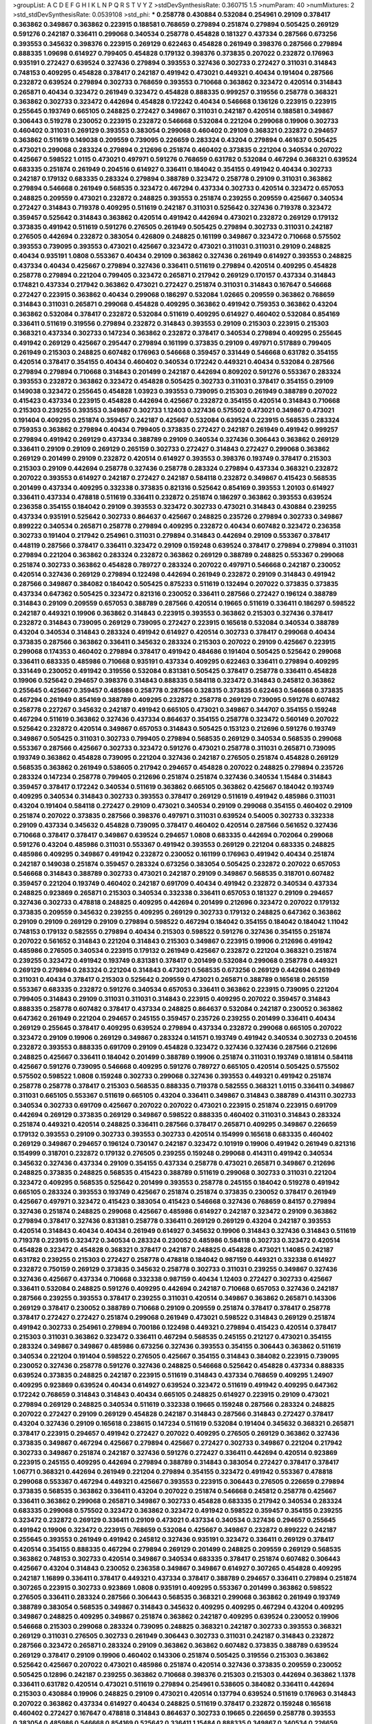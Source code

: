 >groupList:
A C D E F G H I K L
N P Q R S T V Y Z 
>stdDevSynthesisRate:
0.360715 1.5 
>numParam:
40
>numMixtures:
2
>std_stdDevSynthesisRate:
0.0539108
>std_phi:
***
0.258778 0.430884 0.532084 0.254961 0.29109 0.378417 0.363862 0.349867 0.363862 0.223915
0.188581 0.768659 0.279894 0.251874 0.279894 0.505425 0.269129 0.591276 0.242187 0.336411
0.299068 0.340534 0.258778 0.454828 0.181327 0.437334 0.287566 0.673256 0.393553 0.345632
0.398376 0.223915 0.269129 0.622463 0.454828 0.261949 0.398376 0.287566 0.279894 0.888335
1.09698 0.614927 0.799405 0.454828 0.179132 0.398376 0.373835 0.207022 0.232872 0.176963
0.935191 0.272427 0.639524 0.327436 0.279894 0.393553 0.327436 0.302733 0.272427 0.311031
0.314843 0.748153 0.409295 0.454828 0.378417 0.242187 0.491942 0.473021 0.449321 0.40434
0.191404 0.287566 0.232872 0.639524 0.279894 0.302733 0.768659 0.393553 0.710668 0.363862
0.323472 0.420514 0.314843 0.265871 0.40434 0.323472 0.261949 0.323472 0.454828 0.888335
0.999257 0.319556 0.258778 0.368321 0.363862 0.302733 0.323472 0.442694 0.454828 0.172242
0.40434 0.546668 0.136126 0.223915 0.223915 0.255645 0.193749 0.665105 0.248825 0.272427
0.349867 0.311031 0.242187 0.420514 0.188581 0.349867 0.306443 0.519278 0.230052 0.223915
0.232872 0.546668 0.532084 0.221204 0.299068 0.19906 0.302733 0.460402 0.311031 0.269129
0.393553 0.383054 0.299068 0.460402 0.29109 0.368321 0.232872 0.294657 0.363862 0.511619
0.149038 0.209559 0.739095 0.226659 0.283324 0.43204 0.279894 0.461637 0.505425 0.473021
0.299068 0.283324 0.279894 0.212696 0.251874 0.460402 0.373835 0.221204 0.340534 0.207022
0.425667 0.598522 1.0115 0.473021 0.497971 0.591276 0.768659 0.631782 0.532084 0.467294
0.368321 0.639524 0.683335 0.251874 0.261949 0.204516 0.614927 0.336411 0.184042 0.354155
0.491942 0.40434 0.302733 0.242187 0.179132 0.683335 0.283324 0.279894 0.388789 0.323472
0.258778 0.29109 0.311031 0.363862 0.279894 0.546668 0.261949 0.568535 0.323472 0.467294
0.437334 0.302733 0.420514 0.323472 0.657053 0.248825 0.209559 0.473021 0.232872 0.248825
0.393553 0.251874 0.239255 0.209559 0.425667 0.340534 0.272427 0.314843 0.719378 0.409295
0.511619 0.242187 0.311031 0.525642 0.327436 0.719378 0.323472 0.359457 0.525642 0.314843
0.363862 0.420514 0.491942 0.442694 0.473021 0.232872 0.269129 0.179132 0.373835 0.491942
0.511619 0.591276 0.276505 0.261949 0.505425 0.279894 0.302733 0.311031 0.242187 0.276505
0.442694 0.232872 0.383054 0.426809 0.248825 0.161199 0.349867 0.323472 0.710668 0.575502
0.393553 0.739095 0.393553 0.473021 0.425667 0.323472 0.473021 0.311031 0.311031 0.29109
0.248825 0.40434 0.935191 1.0808 0.553367 0.40434 0.29109 0.363862 0.327436 0.261949
0.614927 0.393553 0.248825 0.437334 0.40434 0.425667 0.279894 0.327436 0.336411 0.511619
0.279894 0.420514 0.409295 0.454828 0.258778 0.279894 0.221204 0.799405 0.323472 0.265871
0.217942 0.269129 0.170157 0.437334 0.314843 0.174821 0.437334 0.217942 0.363862 0.473021
0.272427 0.251874 0.311031 0.314843 0.167647 0.546668 0.272427 0.223915 0.363862 0.40434
0.299068 0.186297 0.532084 1.02665 0.209559 0.363862 0.768659 0.314843 0.311031 0.265871
0.299068 0.454828 0.409295 0.363862 0.491942 0.759353 0.363862 0.43204 0.363862 0.532084
0.378417 0.232872 0.532084 0.511619 0.409295 0.614927 0.460402 0.532084 0.854169 0.336411
0.511619 0.319556 0.279894 0.232872 0.314843 0.393553 0.29109 0.215303 0.223915 0.215303
0.368321 0.437334 0.302733 0.147234 0.363862 0.232872 0.378417 0.340534 0.279894 0.409295
0.255645 0.491942 0.269129 0.425667 0.295447 0.279894 0.161199 0.373835 0.29109 0.497971
0.517889 0.799405 0.261949 0.215303 0.248825 0.607482 0.176963 0.546668 0.359457 0.331449
0.546668 0.631782 0.354155 0.420514 0.378417 0.354155 0.40434 0.460402 0.340534 0.172242
0.449321 0.40434 0.532084 0.287566 0.279894 0.279894 0.710668 0.314843 0.201499 0.242187
0.442694 0.809202 0.591276 0.553367 0.283324 0.393553 0.232872 0.363862 0.323472 0.454828
0.505425 0.302733 0.311031 0.378417 0.354155 0.29109 0.149038 0.323472 0.255645 0.454828
1.03923 0.393553 0.739095 0.215303 0.261949 0.388789 0.207022 0.415423 0.437334 0.223915
0.454828 0.442694 0.425667 0.232872 0.354155 0.420514 0.314843 0.710668 0.215303 0.239255
0.393553 0.349867 0.302733 1.12403 0.327436 0.575502 0.473021 0.349867 0.473021 0.191404
0.409295 0.251874 0.359457 0.242187 0.425667 0.532084 0.639524 0.223915 0.568535 0.283324
0.759353 0.363862 0.279894 0.40434 0.799405 0.373835 0.272427 0.242187 0.261949 0.491942
0.999257 0.279894 0.491942 0.269129 0.437334 0.388789 0.29109 0.340534 0.327436 0.306443
0.363862 0.269129 0.336411 0.29109 0.29109 0.269129 0.265159 0.302733 0.272427 0.314843
0.272427 0.299068 0.363862 0.269129 0.201499 0.29109 0.232872 0.420514 0.614927 0.393553
0.398376 0.193749 0.378417 0.215303 0.215303 0.29109 0.442694 0.258778 0.327436 0.258778
0.283324 0.279894 0.437334 0.368321 0.232872 0.207022 0.393553 0.614927 0.242187 0.272427
0.242187 0.584118 0.232872 0.349867 0.415423 0.568535 0.201499 0.437334 0.409295 0.332338
0.373835 0.821316 0.525642 0.854169 0.393553 1.20103 0.614927 0.336411 0.437334 0.478818
0.511619 0.336411 0.232872 0.251874 0.186297 0.363862 0.393553 0.639524 0.236358 0.354155
0.184042 0.29109 0.393553 0.323472 0.302733 0.473021 0.314843 0.430884 0.239255 0.437334
0.935191 0.525642 0.302733 0.864637 0.425667 0.248825 0.235726 0.279894 0.302733 0.349867
0.899222 0.340534 0.265871 0.258778 0.279894 0.409295 0.232872 0.40434 0.607482 0.323472
0.236358 0.302733 0.191404 0.217942 0.254961 0.311031 0.279894 0.314843 0.442694 0.29109
0.553367 0.378417 0.448119 0.287566 0.378417 0.336411 0.323472 0.29109 0.159248 0.639524
0.378417 0.279894 0.279894 0.311031 0.279894 0.221204 0.363862 0.283324 0.232872 0.363862
0.269129 0.388789 0.248825 0.553367 0.299068 0.251874 0.302733 0.363862 0.454828 0.789727
0.283324 0.207022 0.497971 0.546668 0.242187 0.230052 0.420514 0.327436 0.269129 0.279894
0.122498 0.442694 0.261949 0.232872 0.29109 0.314843 0.491942 0.287566 0.349867 0.384082
0.184042 0.505425 0.875233 0.511619 0.132494 0.207022 0.373835 0.373835 0.437334 0.647362
0.505425 0.323472 0.821316 0.230052 0.336411 0.287566 0.272427 0.196124 0.388789 0.314843
0.29109 0.209559 0.657053 0.388789 0.287566 0.420514 0.19665 0.511619 0.336411 0.186297
0.598522 0.242187 0.449321 0.19906 0.363862 0.314843 0.223915 0.393553 0.363862 0.215303
0.327436 0.378417 0.232872 0.314843 0.739095 0.269129 0.739095 0.272427 0.223915 0.165618
0.532084 0.340534 0.388789 0.43204 0.340534 0.314843 0.283324 0.491942 0.614927 0.420514
0.302733 0.378417 0.299068 0.40434 0.373835 0.287566 0.363862 0.336411 0.345632 0.283324
0.215303 0.207022 0.29109 0.425667 0.223915 0.299068 0.174353 0.460402 0.279894 0.378417
0.491942 0.484686 0.191404 0.505425 0.525642 0.299068 0.336411 0.683335 0.485986 0.710668
0.935191 0.437334 0.409295 0.622463 0.336411 0.279894 0.409295 0.331449 0.230052 0.491942
0.319556 0.532084 0.831381 0.505425 0.378417 0.258778 0.336411 0.454828 0.19906 0.525642
0.294657 0.398376 0.314843 0.888335 0.584118 0.323472 0.314843 0.245812 0.363862 0.255645
0.425667 0.359457 0.485986 0.258778 0.287566 0.328315 0.373835 0.622463 0.546668 0.373835
0.467294 0.261949 0.854169 0.388789 0.409295 0.232872 0.258778 0.269129 0.739095 0.591276
0.607482 0.258778 0.227267 0.345632 0.242187 0.491942 0.665105 0.473021 0.349867 0.344707
0.354155 0.159248 0.467294 0.511619 0.363862 0.327436 0.437334 0.864637 0.354155 0.258778
0.323472 0.560149 0.207022 0.525642 0.232872 0.420514 0.349867 0.657053 0.314843 0.505425
0.153123 0.212696 0.591276 0.193749 0.349867 0.505425 0.311031 0.302733 0.799405 0.279894
0.568535 0.269129 0.340534 0.568535 0.299068 0.553367 0.287566 0.425667 0.302733 0.323472
0.591276 0.473021 0.258778 0.311031 0.265871 0.739095 0.193749 0.363862 0.454828 0.739095
0.221204 0.327436 0.242187 0.276505 0.251874 0.454828 0.269129 0.568535 0.363862 0.261949
0.538605 0.217942 0.294657 0.454828 0.207022 0.248825 0.279894 0.235726 0.283324 0.147234
0.258778 0.799405 0.212696 0.251874 0.251874 0.327436 0.340534 1.15484 0.314843 0.359457
0.378417 0.172242 0.340534 0.511619 0.363862 0.665105 0.363862 0.425667 0.184042 0.193749
0.409295 0.340534 0.314843 0.302733 0.393553 0.378417 0.269129 0.511619 0.491942 0.485986
0.311031 0.43204 0.191404 0.584118 0.272427 0.29109 0.473021 0.340534 0.29109 0.299068
0.354155 0.460402 0.29109 0.251874 0.207022 0.373835 0.287566 0.398376 0.497971 0.311031
0.639524 0.54005 0.302733 0.332338 0.29109 0.437334 0.345632 0.454828 0.739095 0.378417
0.460402 0.420514 0.287566 0.561652 0.327436 0.710668 0.378417 0.378417 0.349867 0.639524
0.294657 1.0808 0.683335 0.442694 0.702064 0.299068 0.591276 0.43204 0.485986 0.311031
0.553367 0.491942 0.393553 0.269129 0.221204 0.683335 0.248825 0.485986 0.409295 0.349867
0.491942 0.232872 0.230052 0.161199 0.176963 0.491942 0.40434 0.251874 0.242187 0.149038
0.251874 0.359457 0.283324 0.673256 0.383054 0.505425 0.232872 0.207022 0.657053 0.546668
0.314843 0.388789 0.302733 0.473021 0.242187 0.29109 0.349867 0.568535 0.318701 0.607482
0.359457 0.221204 0.193749 0.460402 0.242187 0.691709 0.40434 0.491942 0.232872 0.340534
0.437334 0.248825 0.923869 0.265871 0.215303 0.340534 0.332338 0.336411 0.657053 0.181327
0.29109 0.294657 0.327436 0.302733 0.478818 0.248825 0.409295 0.442694 0.201499 0.212696
0.323472 0.207022 0.179132 0.373835 0.209559 0.345632 0.239255 0.409295 0.269129 0.302733
0.179132 0.248825 0.647362 0.363862 0.29109 0.29109 0.269129 0.29109 0.279894 0.598522
0.467294 0.184042 0.354155 0.184042 0.184042 1.11042 0.748153 0.179132 0.582555 0.279894
0.40434 0.215303 0.598522 0.591276 0.327436 0.354155 0.251874 0.207022 0.561652 0.314843
0.221204 0.314843 0.215303 0.349867 0.223915 0.19906 0.212696 0.491942 0.485986 0.276505
0.340534 0.223915 0.179132 0.261949 0.425667 0.232872 0.221204 0.368321 0.251874 0.239255
0.323472 0.491942 0.193749 0.831381 0.378417 0.201499 0.532084 0.299068 0.258778 0.449321
0.269129 0.279894 0.283324 0.221204 0.314843 0.473021 0.568535 0.673256 0.269129 0.442694
0.261949 0.311031 0.40434 0.378417 0.215303 0.525642 0.209559 0.473021 0.265871 0.388789
0.165618 0.265159 0.553367 0.683335 0.232872 0.591276 0.340534 0.657053 0.336411 0.363862
0.223915 0.739095 0.221204 0.799405 0.314843 0.29109 0.311031 0.311031 0.314843 0.223915
0.409295 0.207022 0.359457 0.314843 0.888335 0.258778 0.607482 0.378417 0.437334 0.248825
0.864637 0.532084 0.242187 0.230052 0.363862 0.647362 0.261949 0.221204 0.294657 0.245155
0.359457 0.235726 0.239255 0.201499 0.336411 0.40434 0.269129 0.255645 0.378417 0.409295
0.639524 0.279894 0.437334 0.232872 0.299068 0.665105 0.207022 0.323472 0.29109 0.19906
0.269129 0.349867 0.283324 0.141571 0.193749 0.491942 0.340534 0.302733 0.204516 0.232872
0.393553 0.888335 0.691709 0.29109 0.454828 0.323472 0.327436 0.327436 0.287566 0.212696
0.248825 0.425667 0.336411 0.184042 0.201499 0.388789 0.19906 0.251874 0.311031 0.193749
0.181814 0.584118 0.425667 0.591276 0.739095 0.546668 0.409295 0.591276 0.789727 0.665105
0.420514 0.505425 0.575502 0.575502 0.598522 1.0808 0.159248 0.302733 0.299068 0.327436
0.393553 0.449321 0.491942 0.251874 0.258778 0.258778 0.378417 0.215303 0.568535 0.888335
0.719378 0.582555 0.368321 1.0115 0.336411 0.349867 0.311031 0.665105 0.553367 0.511619
0.665105 0.43204 0.336411 0.349867 0.314843 0.388789 0.414311 0.302733 0.340534 0.302733
0.691709 0.425667 0.207022 0.207022 0.473021 0.223915 0.251874 0.223915 0.691709 0.442694
0.269129 0.373835 0.269129 0.349867 0.598522 0.888335 0.460402 0.311031 0.314843 0.283324
0.251874 0.449321 0.420514 0.248825 0.336411 0.287566 0.378417 0.265871 0.409295 0.349867
0.226659 0.179132 0.393553 0.29109 0.302733 0.393553 0.302733 0.420514 0.154999 0.165618
0.683335 0.460402 0.269129 0.349867 0.294657 0.196124 0.730147 0.242187 0.323472 0.101919
0.19906 0.491942 0.261949 0.821316 0.154999 0.318701 0.232872 0.179132 0.276505 0.239255
0.159248 0.299068 0.414311 0.491942 0.340534 0.345632 0.327436 0.437334 0.29109 0.354155
0.437334 0.258778 0.473021 0.265871 0.349867 0.212696 0.248825 0.373835 0.248825 0.568535
0.415423 0.388789 0.511619 0.299068 0.302733 0.311031 0.221204 0.323472 0.409295 0.568535
0.525642 0.201499 0.393553 0.258778 0.245155 0.184042 0.519278 0.491942 0.665105 0.283324
0.393553 0.193749 0.425667 0.251874 0.251874 0.373835 0.230052 0.378417 0.261949 0.425667
0.497971 0.323472 0.415423 0.383054 0.415423 0.546668 0.327436 0.768659 0.84157 0.279894
0.327436 0.251874 0.248825 0.299068 0.425667 0.485986 0.614927 0.242187 0.323472 0.29109
0.363862 0.279894 0.378417 0.327436 0.831381 0.258778 0.336411 0.269129 0.269129 0.43204
0.242187 0.393553 0.420514 0.314843 0.40434 0.40434 0.261949 0.614927 0.345632 0.19906
0.314843 0.327436 0.314843 0.511619 0.719378 0.223915 0.323472 0.340534 0.283324 0.230052
0.485986 0.584118 0.302733 0.323472 0.420514 0.454828 0.323472 0.454828 0.368321 0.378417
0.242187 0.248825 0.454828 0.473021 1.14085 0.242187 0.631782 0.239255 0.215303 0.272427
0.258778 0.478818 0.184042 0.987159 0.449321 0.332338 0.614927 0.232872 0.750159 0.269129
0.373835 0.345632 0.258778 0.302733 0.311031 0.239255 0.349867 0.327436 0.327436 0.425667
0.437334 0.710668 0.332338 0.987159 0.40434 1.12403 0.272427 0.302733 0.425667 0.336411
0.532084 0.248825 0.591276 0.409295 0.442694 0.242187 0.710668 0.657053 0.327436 0.242187
0.287566 0.239255 0.393553 0.378417 0.239255 0.311031 0.420514 0.349867 0.363862 0.265871
0.143306 0.269129 0.378417 0.230052 0.388789 0.710668 0.29109 0.209559 0.251874 0.378417
0.378417 0.258778 0.378417 0.272427 0.272427 0.251874 0.299068 0.261949 0.473021 0.598522
0.314843 0.269129 0.251874 0.491942 0.302733 0.254961 0.279894 0.700186 0.122498 0.449321
0.279894 0.415423 0.420514 0.378417 0.215303 0.311031 0.363862 0.323472 0.336411 0.467294
0.568535 0.245155 0.212127 0.473021 0.354155 0.283324 0.349867 0.349867 0.485986 0.673256
0.327436 0.393553 0.354155 0.306443 0.363862 0.511619 0.340534 0.221204 0.191404 0.598522
0.276505 0.425667 0.354155 0.314843 0.384082 0.223915 0.739095 0.230052 0.327436 0.258778
0.591276 0.327436 0.248825 0.546668 0.525642 0.454828 0.437334 0.888335 0.639524 0.373835
0.248825 0.242187 0.223915 0.511619 0.314843 0.437334 0.768659 0.409295 1.24907 0.409295
0.923869 0.639524 0.40434 0.614927 0.639524 0.323472 0.511619 0.491942 0.409295 0.647362
0.172242 0.768659 0.314843 0.314843 0.40434 0.665105 0.248825 0.614927 0.223915 0.29109
0.473021 0.279894 0.269129 0.248825 0.340534 0.511619 0.332338 0.19665 0.159248 0.287566
0.283324 0.248825 0.207022 0.272427 0.29109 0.269129 0.454828 0.242187 0.314843 0.287566
0.314843 0.272427 0.378417 0.43204 0.327436 0.29109 0.165618 0.238615 0.147234 0.511619
0.532084 0.191404 0.345632 0.368321 0.265871 0.378417 0.223915 0.294657 0.491942 0.272427
0.207022 0.409295 0.276505 0.269129 0.363862 0.327436 0.373835 0.349867 0.467294 0.425667
0.279894 0.425667 0.272427 0.302733 0.349867 0.221204 0.217942 0.302733 0.349867 0.251874
0.242187 0.327436 0.591276 0.272427 0.336411 0.442694 0.420514 0.923869 0.223915 0.245155
0.409295 0.442694 0.279894 0.388789 0.314843 0.383054 0.272427 0.378417 0.378417 1.06771
0.368321 0.442694 0.261949 0.221204 0.279894 0.354155 0.323472 0.491942 0.553367 0.478818
0.299068 0.553367 0.467294 0.449321 0.425667 0.393553 0.223915 0.306443 0.276505 0.226659
0.279894 0.373835 0.568535 0.363862 0.336411 0.43204 0.207022 0.251874 0.546668 0.245812
0.258778 0.425667 0.336411 0.363862 0.299068 0.265871 0.349867 0.302733 0.454828 0.683335
0.217942 0.340534 0.283324 0.683335 0.299068 0.575502 0.323472 0.363862 0.323472 0.491942
0.598522 0.359457 0.354155 0.239255 0.323472 0.232872 0.269129 0.336411 0.29109 0.473021
0.437334 0.340534 0.327436 0.294657 0.255645 0.491942 0.19906 0.323472 0.223915 0.768659
0.532084 0.425667 0.349867 0.232872 0.899222 0.242187 0.255645 0.393553 0.261949 0.491942
0.245812 0.327436 0.935191 0.323472 0.336411 0.269129 0.378417 0.420514 0.354155 0.888335
0.467294 0.279894 0.269129 0.201499 0.248825 0.209559 0.269129 0.568535 0.363862 0.748153
0.302733 0.420514 0.349867 0.340534 0.683335 0.378417 0.251874 0.607482 0.306443 0.425667
0.43204 0.314843 0.230052 0.236358 0.349867 0.349867 0.614927 0.307265 0.454828 0.409295
0.242187 1.16899 0.336411 0.378417 0.449321 0.437334 0.378417 0.388789 0.294657 0.336411
0.279894 0.251874 0.307265 0.223915 0.302733 0.923869 1.0808 0.935191 0.409295 0.553367
0.201499 0.363862 0.598522 0.276505 0.336411 0.283324 0.287566 0.306443 0.568535 0.368321
0.299068 0.363862 0.261949 0.193749 0.388789 0.383054 0.568535 0.349867 0.314843 0.345632
0.409295 0.409295 0.467294 0.43204 0.409295 0.349867 0.248825 0.409295 0.349867 0.251874
0.363862 0.242187 0.409295 0.639524 0.230052 0.19906 0.546668 0.215303 0.299068 0.283324
0.739095 0.248825 0.368321 0.242187 0.302733 0.393553 0.368321 0.269129 0.311031 0.276505
0.302733 0.261949 0.306443 0.302733 0.311031 0.242187 0.314843 0.232872 0.287566 0.323472
0.265871 0.283324 0.29109 0.363862 0.363862 0.607482 0.373835 0.388789 0.639524 0.269129
0.378417 0.29109 0.19906 0.460402 0.143306 0.251874 0.505425 0.319556 0.215303 0.363862
0.525642 0.425667 0.207022 0.473021 0.485986 0.251874 0.420514 0.327436 0.373835 0.209559
0.230052 0.505425 0.12896 0.242187 0.239255 0.363862 0.710668 0.398376 0.215303 0.215303
0.442694 0.363862 1.1378 0.336411 0.631782 0.420514 0.473021 0.511619 0.279894 0.254961
0.538605 0.384082 0.336411 0.442694 0.215303 0.430884 0.19906 0.248825 0.29109 0.473021
0.420514 0.137794 0.639524 0.511619 0.176963 0.314843 0.207022 0.363862 0.437334 0.614927
0.40434 0.248825 0.511619 0.378417 0.232872 0.159248 0.165618 0.460402 0.272427 0.167647
0.478818 0.314843 0.864637 0.302733 0.19665 0.226659 0.258778 0.393553 0.383054 0.485986
0.546668 0.854169 0.525642 0.336411 1.15484 0.888335 0.349867 0.340534 0.226659 0.217942
0.239255 0.323472 0.19906 0.454828 0.359457 0.29109 0.340534 0.314843 0.409295 0.598522
0.809202 0.349867 0.454828 0.294657 0.497971 0.255645 0.442694 1.0808 0.54005 0.276505
0.454828 0.614927 0.614927 0.393553 0.327436 0.239255 0.373835 0.239255 0.212696 0.568535
0.258778 0.311031 0.349867 0.393553 0.323472 0.207022 0.473021 0.336411 0.336411 0.393553
0.409295 0.525642 0.821316 0.323472 0.279894 0.40434 0.251874 0.349867 0.345632 0.279894
0.546668 0.454828 0.258778 0.454828 0.473021 0.473021 0.269129 0.176963 0.409295 0.287566
0.378417 0.29109 0.255645 0.336411 0.437334 0.258778 0.279894 0.748153 0.269129 0.393553
1.03923 0.54005 0.511619 0.591276 0.239255 0.532084 0.691709 0.261949 1.12403 0.454828
0.584118 0.258778 0.354155 0.639524 0.319556 0.245812 0.258778 0.299068 0.261949 0.327436
0.614927 0.354155 0.425667 0.393553 0.258778 0.831381 0.327436 0.209559 0.363862 0.349867
0.221204 0.368321 0.719378 0.29109 0.349867 0.437334 0.683335 0.378417 0.748153 0.473021
0.511619 0.235726 0.323472 0.232872 0.261949 0.201499 0.19906 0.232872 0.614927 0.388789
0.336411 0.323472 0.485986 0.349867 0.511619 0.261949 0.323472 0.261949 0.553367 0.258778
0.279894 0.332338 0.363862 0.739095 0.340534 0.19665 0.393553 0.349867 0.153123 0.454828
0.272427 0.299068 0.336411 0.258778 0.318701 0.323472 0.420514 0.591276 0.437334 0.302733
0.279894 0.378417 0.217942 0.314843 0.332338 0.525642 0.485986 0.591276 0.186297 0.647362
0.19906 0.363862 0.283324 0.568535 0.354155 0.425667 0.217942 0.425667 0.420514 0.349867
0.568535 0.242187 0.193749 0.29109 1.03923 0.888335 0.691709 0.161199 0.258778 0.230052
0.349867 0.546668 0.532084 0.265871 0.306443 0.248825 0.302733 0.719378 0.43204 1.15484
0.363862 0.276505 0.415423 0.591276 0.299068 0.319556 0.19906 0.442694 0.232872 0.299068
0.223915 0.223915 0.242187 0.415423 0.349867 0.217942 0.702064 0.265871 0.191404 0.12896
0.591276 0.473021 0.525642 0.279894 0.287566 0.170157 0.299068 0.314843 0.209559 0.799405
0.614927 0.473021 0.43204 0.323472 0.393553 0.739095 0.553367 0.491942 0.29109 0.359457
0.437334 0.29109 0.230052 0.179132 0.184042 0.29109 0.532084 0.306443 0.323472 0.935191
0.345632 0.393553 0.485986 0.314843 0.363862 0.631782 0.302733 0.340534 0.323472 0.665105
0.163613 0.302733 0.0953843 0.239255 0.327436 0.29109 0.327436 0.409295 0.223915 0.251874
0.40434 0.279894 0.425667 0.454828 0.314843 0.248825 0.29109 0.340534 0.467294 0.491942
0.272427 0.248825 0.768659 0.279894 0.373835 0.279894 0.223915 0.393553 0.242187 0.485986
0.314843 0.336411 0.437334 0.505425 0.19906 0.473021 0.261949 0.279894 0.209559 0.43204
0.283324 0.302733 0.349867 0.232872 0.269129 0.349867 0.336411 0.437334 0.283324 0.393553
0.314843 0.40434 0.368321 0.710668 0.212696 0.306443 0.739095 0.373835 1.09404 1.03923
0.739095 0.314843 0.442694 0.302733 0.420514 0.261949 0.607482 0.19906 0.437334 0.193749
0.191404 0.505425 0.454828 0.336411 0.272427 0.442694 0.223915 0.388789 0.239255 0.378417
0.999257 0.460402 0.232872 0.409295 0.179132 0.302733 0.665105 0.232872 0.163613 0.591276
0.327436 0.345632 0.532084 0.207022 0.789727 0.340534 0.373835 0.546668 0.336411 0.420514
0.437334 0.230052 0.239255 0.251874 0.478818 0.232872 0.165618 0.349867 0.223915 0.665105
0.302733 0.639524 0.318701 0.719378 0.302733 0.393553 0.245812 0.799405 0.209559 0.239255
0.442694 0.302733 0.269129 0.448119 0.283324 0.29109 0.245812 0.147234 0.223915 1.03923
0.258778 0.614927 0.29109 0.283324 0.258778 0.314843 0.505425 0.235726 0.261949 0.336411
0.354155 0.336411 0.29109 0.525642 0.340534 0.340534 0.393553 0.215303 0.336411 0.575502
0.491942 0.345632 0.186297 0.279894 0.378417 0.349867 0.207022 0.363862 0.420514 0.170157
0.327436 0.454828 0.134118 0.242187 0.307265 0.388789 0.409295 0.454828 0.223915 0.491942
0.29109 0.165618 0.710668 0.454828 0.242187 0.242187 0.193749 0.363862 0.923869 0.302733
0.302733 0.204516 0.960824 0.201499 0.217942 0.393553 0.388789 0.546668 0.393553 0.460402
0.265871 0.209559 0.960824 0.363862 0.212696 0.167647 0.302733 0.519278 0.311031 0.179132
0.768659 0.302733 0.373835 0.378417 1.24907 0.221204 0.186297 0.473021 0.349867 1.24907
0.29109 0.378417 0.349867 0.442694 0.568535 0.153123 0.127398 0.473021 0.923869 0.719378
0.314843 0.575502 0.159248 0.799405 0.181327 0.393553 0.759353 0.287566 0.137794 0.344707
0.454828 0.251874 0.258778 0.269129 0.363862 0.442694 0.923869 0.657053 0.332338 0.383054
0.327436 0.29109 0.368321 0.409295 0.358495 0.665105 0.269129 0.323472 0.511619 0.327436
0.831381 0.336411 0.478818 0.467294 0.272427 0.373835 0.254961 0.207022 0.248825 0.532084
0.359457 0.215303 0.248825 0.230052 0.258778 0.159248 0.657053 0.318701 0.349867 0.223915
0.359457 0.193749 0.323472 0.349867 0.388789 0.710668 0.43204 0.124 0.719378 0.730147
0.491942 0.302733 0.614927 0.345632 0.279894 0.340534 0.546668 0.460402 0.29109 0.302733
0.409295 0.294657 0.141571 0.311031 0.349867 0.149038 0.340534 0.683335 0.239255 0.40434
0.302733 0.248825 0.215303 0.568535 0.378417 0.170157 0.425667 0.665105 0.179132 0.336411
0.665105 0.473021 0.269129 0.314843 0.269129 0.368321 0.299068 0.639524 0.209559 0.248825
0.437334 0.748153 0.425667 0.327436 0.473021 0.789727 0.207022 0.420514 0.415423 0.223915
0.287566 0.614927 0.165618 0.340534 0.207022 0.215303 0.188581 0.425667 0.546668 0.258778
1.15484 0.393553 0.373835 1.18332 0.511619 0.349867 0.29109 0.748153 0.409295 0.242187
0.314843 0.19906 0.332338 0.511619 0.181327 0.232872 0.43204 0.269129 0.302733 0.336411
0.511619 0.363862 0.29109 0.40434 0.349867 0.437334 0.261949 0.239255 0.473021 0.449321
0.336411 0.29109 0.473021 0.437334 0.314843 0.294657 0.485986 0.454828 0.336411 0.265871
0.473021 0.759353 0.473021 0.323472 0.186297 0.191404 0.19906 0.473021 0.799405 0.467294
0.683335 0.349867 0.232872 0.279894 0.373835 0.378417 0.473021 0.226659 0.378417 0.19665
0.302733 0.319556 0.302733 0.691709 0.631782 0.414311 0.393553 0.359457 0.258778 0.525642
0.302733 0.327436 0.821316 0.242187 0.409295 0.437334 0.972599 0.302733 0.299068 0.302733
0.349867 0.478818 0.378417 0.165618 0.584118 0.354155 0.748153 0.532084 0.29109 0.497971
0.232872 0.420514 0.345632 0.232872 0.276505 0.242187 0.378417 0.311031 0.899222 0.460402
0.665105 0.251874 0.314843 0.279894 0.245155 0.349867 0.398376 0.299068 0.368321 0.454828
0.378417 0.269129 0.358495 0.363862 0.409295 0.336411 0.568535 0.299068 0.232872 0.657053
0.923869 0.639524 0.349867 0.29109 0.258778 0.232872 0.491942 0.854169 0.454828 0.460402
0.665105 0.442694 0.657053 0.768659 0.730147 0.478818 0.302733 0.373835 0.239255 0.307265
0.161199 0.485986 0.373835 0.505425 0.532084 0.546668 0.420514 0.491942 0.532084 0.631782
0.314843 0.215303 0.269129 0.454828 0.318701 0.614927 0.568535 0.279894 0.437334 0.388789
0.336411 0.378417 0.258778 0.425667 0.393553 0.349867 0.368321 0.314843 0.151269 0.258778
0.442694 0.294657 0.388789 0.261949 0.349867 0.226659 0.191404 0.665105 0.363862 0.349867
0.511619 0.454828 0.393553 0.442694 0.221204 0.359457 0.460402 0.239255 0.373835 0.295447
0.420514 0.269129 0.29109 0.232872 0.485986 0.454828 0.19906 0.349867 0.349867 0.242187
0.172242 0.167647 0.437334 0.258778 0.327436 0.327436 0.373835 0.294657 0.561652 0.276505
0.591276 0.159248 0.575502 0.799405 0.768659 0.323472 0.368321 0.598522 0.491942 0.420514
0.258778 0.258778 0.420514 0.409295 0.517889 0.302733 0.261949 0.409295 0.546668 0.269129
0.172242 0.719378 0.575502 0.258778 0.302733 0.230052 0.251874 0.207022 0.336411 0.272427
0.517889 1.16899 0.363862 0.799405 0.186297 0.269129 0.420514 0.340534 0.323472 0.19665
0.323472 0.299068 0.517889 0.425667 0.354155 0.314843 0.19906 0.478818 0.449321 0.248825
0.373835 0.223915 0.248825 0.473021 0.437334 0.454828 0.179132 0.29109 0.239255 0.279894
0.378417 0.923869 0.193749 0.378417 0.248825 0.378417 0.393553 0.235726 0.207022 0.622463
0.272427 0.323472 0.409295 0.255645 0.511619 0.29109 0.460402 0.349867 0.191404 0.191404
0.575502 0.373835 0.242187 0.201499 0.215303 0.864637 0.19665 0.186297 0.245155 0.223915
0.420514 0.354155 0.511619 0.448119 0.363862 0.29109 0.265159 0.299068 0.294657 0.368321
0.29109 0.258778 0.261949 0.442694 0.40434 0.299068 0.373835 0.960824 0.251874 0.359457
0.201499 0.454828 0.591276 0.935191 0.235726 0.768659 0.368321 0.340534 0.19906 0.283324
0.302733 0.345632 0.665105 0.287566 0.29109 0.232872 0.442694 0.212696 0.378417 0.269129
0.345632 0.40434 0.223915 0.454828 0.378417 0.409295 0.311031 0.393553 0.473021 0.639524
0.393553 0.497971 0.799405 0.759353 0.248825 0.719378 0.327436 0.460402 0.575502 0.319556
0.327436 0.575502 0.467294 0.409295 0.186297 0.546668 0.239255 0.230052 0.258778 0.232872
0.344707 0.29109 0.302733 0.302733 0.276505 0.87758 0.378417 0.349867 0.575502 0.269129
0.242187 0.631782 0.460402 1.29903 0.311031 0.363862 0.239255 0.546668 0.561652 0.272427
0.442694 0.768659 0.378417 0.359457 0.491942 0.242187 0.345632 0.294657 0.409295 0.207022
0.683335 0.232872 0.29109 0.415423 0.393553 0.425667 0.553367 0.485986 0.212127 0.478818
0.340534 0.209559 0.248825 0.336411 0.460402 0.799405 0.363862 0.491942 0.384082 0.299068
0.460402 0.127398 0.442694 0.388789 0.124 0.186297 0.172242 0.700186 0.420514 0.186297
0.40434 0.311031 0.232872 0.261949 0.258778 0.248825 0.307265 0.454828 0.388789 0.283324
0.191404 0.215303 0.420514 0.491942 0.279894 0.378417 0.323472 0.768659 0.287566 0.854169
0.251874 0.467294 0.215303 0.505425 0.302733 0.437334 0.363862 0.442694 0.799405 0.598522
0.251874 0.425667 0.568535 0.207022 0.420514 0.393553 0.223915 0.306443 0.467294 0.505425
0.383054 0.323472 0.176963 0.683335 0.323472 0.349867 0.532084 0.354155 0.575502 0.279894
0.420514 0.43204 0.302733 0.251874 0.393553 0.302733 0.719378 0.272427 0.29109 1.21575
0.437334 0.378417 0.568535 0.511619 0.639524 0.215303 0.287566 0.420514 0.354155 0.319556
0.437334 0.368321 0.378417 0.393553 0.287566 0.40434 1.03923 0.532084 0.454828 0.349867
0.159248 0.276505 0.302733 0.279894 0.215303 0.349867 0.258778 0.393553 0.29109 0.349867
0.710668 0.657053 0.665105 0.478818 0.269129 0.378417 0.299068 0.40434 0.287566 0.323472
0.420514 0.287566 0.683335 0.363862 0.923869 0.302733 0.935191 0.19906 0.799405 0.553367
0.363862 0.999257 0.363862 0.217942 0.683335 0.491942 0.631782 0.511619 0.29109 0.209559
0.388789 0.888335 0.691709 0.473021 0.525642 0.179132 0.568535 0.491942 0.449321 0.147234
0.363862 0.363862 0.19906 0.425667 0.485986 1.06771 0.254961 0.336411 0.43204 0.254961
0.425667 0.388789 0.40434 0.314843 0.768659 0.336411 0.491942 0.473021 0.691709 0.239255
0.299068 0.258778 0.409295 0.354155 0.336411 0.935191 0.702064 0.639524 0.319556 0.454828
0.393553 0.378417 0.29109 0.378417 0.40434 0.311031 0.242187 0.497971 0.349867 0.159248
0.575502 0.258778 0.217942 0.368321 0.248825 0.314843 0.327436 0.172242 0.232872 0.215303
0.647362 0.294657 0.40434 0.768659 0.349867 0.442694 0.336411 0.154999 0.261949 0.327436
0.340534 0.748153 0.19906 0.591276 0.363862 0.332338 0.327436 0.491942 0.255645 0.201499
0.811372 0.467294 0.363862 0.172242 0.511619 0.393553 0.193749 0.511619 0.505425 0.179132
0.553367 0.388789 0.269129 0.568535 0.349867 0.532084 0.232872 0.473021 0.378417 0.327436
0.226659 0.239255 0.473021 0.546668 0.748153 0.831381 0.473021 0.84157 0.363862 0.899222
0.248825 0.336411 0.287566 0.232872 0.373835 0.546668 0.269129 0.378417 0.40434 0.409295
0.314843 0.378417 0.269129 0.363862 0.269129 0.972599 0.614927 0.485986 0.454828 0.639524
0.226659 0.19906 0.622463 0.269129 0.319556 0.437334 1.16899 0.294657 0.269129 0.43204
0.327436 0.532084 0.710668 0.272427 0.373835 0.363862 0.532084 0.172242 0.149038 0.258778
0.480102 0.478818 0.287566 0.279894 0.302733 0.546668 0.276505 0.193749 0.393553 0.388789
0.378417 0.349867 0.311031 0.546668 0.235726 0.279894 0.258778 0.425667 0.272427 0.207022
0.449321 1.0115 0.223915 0.336411 0.591276 0.420514 0.473021 0.491942 0.363862 0.546668
0.409295 0.454828 0.318701 0.454828 0.442694 0.179132 0.899222 0.511619 0.287566 0.207022
0.519278 0.248825 0.437334 0.209559 0.691709 0.409295 0.299068 0.232872 0.420514 0.454828
0.368321 0.359457 0.251874 0.373835 0.221204 0.29109 0.393553 0.349867 0.454828 0.349867
0.568535 0.485986 0.378417 0.467294 0.29109 0.248825 0.393553 0.40434 0.336411 0.393553
0.232872 0.383054 0.207022 0.299068 0.221204 0.207022 0.327436 0.179132 0.354155 0.29109
0.437334 0.269129 0.176963 0.223915 0.230052 0.378417 0.710668 0.425667 0.223915 0.207022
0.221204 0.598522 0.232872 0.283324 0.691709 0.420514 0.639524 0.525642 1.03923 0.336411
0.223915 0.306443 0.473021 0.217942 0.302733 0.232872 0.340534 0.340534 0.230052 0.248825
0.378417 0.276505 0.269129 0.176963 0.323472 0.272427 0.437334 0.269129 0.363862 0.340534
0.425667 0.759353 0.437334 0.242187 0.532084 0.854169 0.665105 0.230052 0.363862 0.359457
0.265871 0.448119 0.378417 0.631782 0.186297 0.314843 0.340534 0.525642 0.363862 0.230052
0.261949 0.591276 0.378417 0.336411 0.336411 0.425667 0.425667 0.323472 0.314843 0.299068
0.378417 0.710668 0.245812 0.299068 0.388789 0.354155 0.294657 0.201499 0.283324 0.327436
0.393553 0.639524 0.323472 0.420514 0.311031 0.454828 0.420514 0.505425 0.302733 0.373835
0.420514 0.631782 0.420514 0.314843 0.373835 0.425667 0.221204 0.314843 0.349867 0.864637
0.230052 0.207022 0.409295 0.363862 0.888335 0.235726 0.665105 0.229437 0.265159 0.217942
0.269129 0.217942 0.40434 0.172242 0.191404 0.261949 0.299068 0.279894 0.174353 0.349867
0.251874 0.165618 0.302733 0.473021 0.19906 0.251874 0.327436 0.242187 0.258778 0.473021
0.363862 0.354155 0.223915 0.511619 0.349867 0.505425 0.591276 0.327436 0.40434 0.409295
0.327436 0.473021 0.314843 0.251874 0.29109 0.19906 0.261949 0.393553 0.491942 0.591276
0.323472 0.232872 0.258778 0.248825 0.314843 0.614927 0.598522 0.491942 0.420514 0.425667
0.340534 0.323472 0.201499 0.719378 0.314843 0.568535 0.398376 0.207022 0.378417 0.460402
0.454828 0.378417 0.799405 0.748153 0.691709 0.306443 0.454828 0.363862 0.345632 0.363862
0.491942 0.373835 0.245812 0.223915 0.336411 0.279894 0.242187 0.478818 0.261949 0.179132
0.323472 0.665105 0.314843 0.327436 0.393553 0.340534 0.153123 0.283324 0.236358 0.226659
0.215303 0.349867 0.230052 0.949191 0.299068 0.311031 0.40434 0.327436 0.314843 0.420514
0.29109 0.217942 0.378417 0.710668 0.591276 0.673256 0.269129 0.378417 0.561652 0.349867
0.378417 0.665105 0.614927 0.368321 0.710668 0.473021 0.363862 0.409295 0.332338 0.349867
0.354155 0.349867 0.323472 0.336411 0.354155 0.748153 0.425667 0.425667 0.314843 1.11042
0.409295 0.345632 0.336411 0.598522 0.363862 0.29109 0.302733 0.491942 0.314843 0.269129
0.409295 0.29109 0.251874 0.546668 0.923869 0.768659 0.719378 0.425667 0.491942 0.584118
0.409295 0.473021 0.614927 0.691709 0.710668 0.354155 0.639524 0.683335 0.491942 0.568535
0.665105 0.546668 0.311031 0.311031 0.279894 0.478818 0.207022 0.505425 0.546668 0.327436
0.127398 0.420514 0.245155 0.442694 0.287566 0.349867 0.575502 0.354155 0.209559 0.368321
0.12896 0.349867 0.511619 0.388789 0.491942 0.279894 0.631782 0.43204 0.306443 0.336411
0.283324 0.430884 0.287566 0.323472 0.560149 0.232872 0.614927 0.449321 0.454828 0.314843
0.437334 0.399445 0.473021 0.425667 0.473021 0.473021 0.345632 0.269129 0.314843 0.19906
0.314843 0.302733 0.279894 0.311031 0.19906 0.207022 0.349867 0.302733 0.287566 0.454828
0.153123 0.255645 0.302733 0.485986 0.235726 0.323472 0.258778 0.239255 0.251874 0.546668
0.251874 0.302733 0.258778 0.388789 0.340534 0.467294 1.12403 0.460402 0.251874 0.420514
0.215303 0.251874 0.215303 0.336411 0.430884 0.553367 0.153123 0.29109 0.217942 0.29109
0.327436 0.314843 0.272427 0.710668 0.378417 0.319556 0.460402 0.261949 0.283324 0.302733
0.239255 0.614927 0.279894 0.467294 0.373835 0.294657 0.302733 0.13089 0.393553 0.778079
0.167647 0.327436 0.373835 0.170157 0.314843 0.710668 0.437334 0.460402 0.363862 0.248825
0.269129 0.245812 0.276505 0.319556 0.454828 0.454828 0.283324 0.314843 0.19906 0.657053
0.283324 0.454828 0.272427 0.272427 0.437334 0.987159 0.167647 0.272427 0.336411 0.491942
0.29109 0.454828 0.398376 0.40434 0.525642 0.491942 0.327436 0.215303 0.378417 0.40434
0.299068 0.383054 0.568535 0.344707 0.354155 0.242187 0.179132 0.302733 0.215303 0.29109
0.283324 0.43204 0.363862 0.147234 0.437334 0.311031 0.279894 0.207022 0.349867 0.232872
0.378417 0.354155 0.683335 0.442694 0.340534 0.261949 0.265871 0.251874 0.442694 0.311031
0.191404 0.137794 0.491942 0.258778 0.420514 0.40434 0.553367 0.299068 0.221204 0.425667
0.283324 0.336411 0.639524 0.239255 0.388789 0.207022 0.327436 0.442694 0.40434 0.294657
0.591276 0.261949 0.239255 0.283324 0.673256 0.359457 0.473021 0.323472 0.354155 0.525642
0.442694 0.388789 0.378417 0.207022 0.159248 0.568535 0.409295 0.584118 0.221204 0.40434
0.302733 0.201499 0.327436 0.269129 0.336411 0.269129 0.204516 0.388789 0.409295 0.485986
0.287566 0.349867 0.29109 0.248825 0.215303 0.287566 0.323472 0.163613 0.323472 0.799405
0.420514 0.449321 0.269129 0.172242 0.473021 0.165618 0.710668 0.165618 0.485986 0.349867
0.248825 0.184042 0.269129 0.204516 0.223915 0.473021 0.239255 0.327436 0.373835 0.251874
0.420514 0.29109 0.265871 0.29109 0.29109 0.286796 0.294657 0.306443 0.261949 0.327436
0.176963 0.336411 0.673256 0.768659 0.349867 0.279894 0.340534 0.314843 0.378417 0.29109
0.511619 0.165618 0.420514 0.223915 0.272427 0.359457 0.327436 0.311031 0.437334 0.614927
0.302733 0.354155 0.207022 0.354155 0.287566 0.748153 0.409295 0.226659 0.532084 0.40434
0.491942 0.553367 0.584118 0.212696 0.454828 0.170157 0.864637 0.232872 0.172242 0.393553
0.235726 0.425667 0.473021 0.393553 0.485986 0.388789 0.302733 0.730147 0.420514 0.393553
0.269129 0.283324 0.186297 0.568535 0.323472 0.532084 0.473021 0.778079 0.739095 0.923869
0.710668 0.279894 0.454828 0.614927 0.354155 0.454828 0.511619 0.349867 0.425667 0.505425
0.269129 0.430884 0.287566 0.467294 0.311031 0.525642 0.575502 0.454828 0.19906 0.223915
0.336411 0.311031 0.657053 0.207022 0.485986 0.336411 0.363862 0.314843 0.420514 0.584118
0.363862 0.363862 0.639524 0.251874 0.363862 0.251874 0.269129 0.511619 0.497971 0.511619
0.239255 0.302733 0.899222 0.888335 0.251874 0.354155 0.269129 0.449321 0.473021 0.223915
0.299068 0.239255 0.19906 0.29109 0.327436 0.279894 0.223915 0.485986 0.409295 0.258778
0.132494 0.287566 0.29109 0.248825 0.511619 0.239255 0.186297 0.349867 0.172242 0.223915
0.239255 0.302733 0.799405 0.314843 0.409295 0.454828 0.287566 0.491942 0.299068 0.388789
0.532084 0.302733 0.299068 0.235726 0.354155 0.254961 0.248825 0.768659 0.425667 0.363862
0.217942 0.473021 0.739095 0.485986 0.614927 0.789727 0.223915 0.283324 0.223915 0.454828
0.279894 0.258778 0.272427 0.294657 0.239255 0.174353 0.442694 0.378417 0.232872 0.614927
0.327436 0.212696 0.363862 0.279894 0.409295 0.230052 0.193749 0.420514 0.393553 0.368321
0.207022 0.923869 0.204516 0.184042 0.349867 0.383054 0.165618 0.251874 0.546668 0.170157
0.899222 0.409295 0.287566 0.269129 0.340534 0.340534 0.209559 0.204516 0.454828 0.340534
0.283324 0.191404 0.461637 0.248825 0.454828 0.425667 0.141571 0.19906 0.232872 0.409295
0.159248 0.207022 0.363862 0.568535 0.261949 0.279894 0.226659 0.215303 0.331449 0.491942
0.311031 0.598522 0.665105 0.184042 0.29109 0.393553 0.147234 0.272427 0.314843 0.553367
0.378417 0.40434 0.323472 0.363862 0.949191 0.279894 0.279894 0.269129 0.201499 0.29109
0.368321 0.223915 0.409295 0.207022 0.591276 0.327436 0.399445 0.226659 0.258778 0.279894
0.221204 0.393553 0.505425 0.354155 0.269129 0.373835 0.159248 0.184042 0.639524 0.248825
0.511619 0.378417 0.311031 0.349867 0.232872 0.279894 0.349867 0.960824 0.437334 0.437334
0.327436 0.430884 0.261949 0.639524 0.340534 0.631782 0.269129 0.491942 0.323472 0.710668
0.226659 0.568535 0.388789 0.425667 0.546668 0.336411 0.336411 0.283324 0.314843 0.425667
0.223915 0.258778 0.864637 0.393553 0.683335 0.29109 0.363862 0.473021 0.388789 0.393553
0.323472 0.261949 0.299068 0.251874 0.279894 0.248825 0.546668 0.232872 0.193749 0.368321
0.388789 0.269129 0.311031 0.302733 0.584118 0.460402 0.912684 0.454828 0.302733 0.302733
0.473021 0.40434 0.378417 0.409295 0.302733 0.517889 0.546668 0.409295 0.232872 0.393553
0.631782 0.193749 0.314843 0.153123 0.336411 0.532084 0.19906 0.349867 0.525642 0.261949
0.327436 0.226659 0.29109 0.467294 0.393553 0.172242 0.327436 0.254961 0.478818 0.265871
0.230052 0.532084 0.302733 0.831381 0.454828 0.759353 0.29109 0.232872 0.299068 0.272427
0.359457 0.491942 0.232872 0.172242 0.378417 0.299068 0.473021 0.29109 0.768659 0.388789
0.299068 0.473021 0.319556 0.409295 0.248825 0.388789 0.691709 0.184042 0.269129 0.318701
0.437334 0.215303 0.276505 0.864637 0.349867 0.215303 0.258778 0.235726 0.485986 0.223915
0.19906 0.251874 0.478818 0.255645 0.789727 0.323472 0.223915 0.505425 0.255645 0.265159
0.349867 0.40434 0.248825 0.29109 0.368321 0.525642 0.553367 0.272427 0.265871 0.323472
0.311031 0.639524 0.207022 0.220613 0.683335 0.311031 0.242187 0.511619 0.283324 0.311031
0.388789 0.437334 0.215303 0.568535 0.657053 0.719378 0.730147 
>categories:
0 0
1 0
>mixtureAssignment:
0 1 1 1 1 1 1 1 0 1 1 0 1 1 0 0 1 1 1 1 1 1 1 0 1 0 1 1 1 1 0 0 1 1 1 0 0 1 1 0 1 1 1 1 1 0 1 1 1 1
0 1 1 1 1 0 1 1 1 1 1 1 0 0 1 1 0 1 0 0 1 1 1 1 1 1 1 1 0 1 1 1 1 1 0 0 0 0 0 1 1 1 1 1 1 1 1 0 0 1
0 0 1 0 0 0 0 0 1 1 1 0 1 1 1 0 0 0 1 1 1 1 1 0 0 0 0 0 1 1 0 0 0 1 1 1 1 0 0 1 1 0 0 1 0 1 0 0 0 0
0 0 0 1 0 0 0 0 0 0 1 1 0 1 1 1 1 1 0 0 1 0 1 1 0 1 0 0 1 0 0 0 0 1 1 0 1 1 0 0 0 0 0 0 1 0 1 0 1 0
0 0 0 0 1 1 0 0 1 1 0 0 0 1 1 0 0 1 1 1 1 1 1 0 0 0 0 0 0 0 0 0 0 1 0 1 0 0 0 0 0 0 0 0 0 0 0 0 0 0
0 1 1 0 1 1 1 1 0 0 0 1 0 0 1 0 0 1 1 1 1 0 0 0 1 1 1 0 1 1 0 0 0 0 0 1 1 0 0 0 0 0 1 0 0 0 0 0 0 0
1 1 1 1 0 0 0 1 0 0 0 0 0 0 0 0 0 1 0 0 0 1 1 0 1 1 0 0 0 0 0 1 1 0 0 0 0 1 1 1 1 1 1 1 1 1 1 1 0 1
1 1 1 1 1 1 0 1 1 1 1 1 0 1 1 1 0 1 1 1 1 0 1 1 1 1 1 0 0 1 1 0 1 1 1 1 1 0 1 1 0 0 1 1 1 1 1 0 1 1
0 1 0 1 1 1 1 1 1 1 0 0 0 0 0 0 1 0 1 0 0 0 1 1 0 1 1 0 1 1 1 1 0 1 1 1 1 1 0 0 0 0 0 1 1 1 1 0 0 1
1 1 1 0 1 1 1 1 0 1 1 1 0 1 1 0 0 1 1 1 1 1 1 1 0 1 1 1 1 0 0 0 1 1 0 1 1 0 1 0 0 1 0 0 0 1 1 1 1 0
1 1 0 1 1 0 0 1 1 0 0 1 0 1 1 0 0 0 0 0 0 1 1 0 0 1 0 0 1 1 0 0 0 0 0 0 1 0 1 1 0 1 1 1 1 0 1 1 1 0
0 0 0 1 1 1 0 1 0 0 1 1 0 0 0 0 1 1 1 1 1 0 0 0 0 1 0 1 0 0 0 1 1 0 0 0 1 0 1 0 0 0 0 0 0 0 0 0 1 0
0 0 0 0 0 0 0 0 1 0 0 1 0 0 1 1 0 0 1 1 1 0 0 0 0 0 0 0 0 0 1 1 1 0 1 1 1 1 1 1 1 0 0 1 1 1 1 1 1 1
0 0 0 0 1 1 1 1 1 0 1 1 0 1 0 1 0 1 0 0 1 0 0 0 0 0 1 0 1 1 0 1 0 1 1 1 0 0 0 1 1 1 1 0 0 1 0 1 1 1
1 1 1 1 1 1 1 0 1 1 1 1 1 1 1 0 1 1 0 0 1 1 1 1 1 0 1 1 0 1 0 1 1 1 0 1 0 0 0 0 1 1 1 0 1 1 0 1 1 0
0 0 0 0 0 0 0 0 0 1 1 1 0 1 1 1 1 1 0 0 0 0 0 1 1 0 0 0 0 0 1 1 0 0 1 1 0 1 0 1 0 1 1 0 0 0 1 0 0 1
1 1 0 0 0 1 1 1 1 1 0 0 0 0 1 0 0 0 0 0 1 0 0 1 1 0 0 0 0 1 0 0 0 0 0 0 0 0 0 0 0 0 0 0 1 0 1 0 0 0
0 0 0 0 0 0 0 0 0 0 0 1 1 1 1 0 0 0 1 1 1 0 0 0 1 0 0 0 1 0 1 1 0 0 0 0 0 0 1 1 1 1 0 0 1 0 0 1 1 0
0 0 0 0 0 1 0 0 0 1 1 1 1 1 1 1 1 1 1 1 0 1 1 1 1 1 1 0 0 0 0 1 1 0 0 0 1 0 1 0 1 1 1 1 0 1 1 1 1 1
1 1 1 0 0 1 0 1 1 1 0 1 0 1 1 0 1 1 1 0 0 1 1 1 1 1 1 0 0 1 1 1 0 0 1 1 1 0 1 1 1 0 0 0 0 0 0 0 1 1
0 1 0 0 1 1 1 0 1 1 0 0 0 0 0 0 0 0 1 0 0 0 1 0 0 0 1 1 0 0 1 1 0 0 0 0 0 0 0 0 0 1 0 0 0 0 1 1 0 0
1 1 0 0 0 0 0 0 1 1 0 0 0 0 1 0 1 0 0 1 0 0 0 0 0 0 1 0 1 1 0 1 1 0 0 1 0 0 0 0 0 0 0 1 1 0 0 0 0 0
0 0 0 0 0 0 1 1 1 1 1 1 1 0 1 1 1 0 0 0 0 0 1 0 0 1 0 1 1 1 0 0 0 1 0 0 0 0 1 1 0 1 1 1 0 0 0 1 0 0
0 1 1 0 0 0 0 0 0 0 0 0 0 0 0 0 0 0 0 1 1 1 1 1 1 0 0 1 0 1 1 0 0 1 1 1 1 1 1 1 0 0 1 1 0 0 1 1 1 0
1 1 1 1 0 1 1 1 1 1 0 0 0 1 1 0 1 1 1 0 0 0 1 1 1 1 0 1 1 0 0 1 1 0 0 0 0 0 1 1 0 0 0 1 1 1 0 0 0 1
0 1 1 0 0 1 1 1 1 0 1 0 1 0 0 1 0 0 0 0 0 0 0 0 1 1 1 1 1 1 1 1 1 1 0 0 0 0 1 1 0 1 1 0 1 1 0 0 0 1
1 1 1 0 1 0 1 1 0 0 0 1 1 0 1 1 1 1 1 1 1 1 0 0 1 1 1 0 0 0 0 0 0 0 0 1 0 0 1 0 1 1 0 0 0 1 1 1 1 1
1 1 0 1 0 0 0 0 1 1 1 0 0 1 0 0 1 1 1 1 1 1 1 1 1 0 1 0 0 0 0 0 0 0 0 0 0 1 1 0 1 1 0 0 1 1 1 0 0 1
0 1 1 1 1 1 0 0 1 1 1 0 1 1 1 1 1 0 1 0 0 0 1 1 0 1 0 0 0 0 0 0 1 1 1 1 0 1 0 0 0 1 1 1 0 0 0 0 1 0
0 0 1 0 1 0 0 0 0 0 0 0 0 0 0 1 0 0 0 0 1 1 0 0 1 1 0 1 1 1 1 0 0 1 0 0 1 1 0 0 1 1 0 0 0 0 1 1 0 0
0 1 0 0 1 1 0 0 1 0 0 0 0 0 1 1 0 0 0 0 0 1 1 1 1 1 1 1 1 0 0 0 1 1 0 0 0 0 1 0 1 0 0 0 1 1 0 1 1 1
0 1 1 0 0 1 1 1 1 1 1 0 1 1 1 1 1 1 1 1 1 1 1 0 0 1 1 0 1 1 1 0 0 1 1 1 0 0 0 0 0 1 1 0 0 0 0 1 1 0
0 0 1 0 0 0 0 1 1 1 1 1 0 0 0 0 0 0 1 0 1 0 0 0 0 0 0 0 1 1 0 0 0 0 0 1 1 1 0 1 1 1 1 1 1 1 0 0 0 1
1 0 0 1 1 0 0 0 1 0 0 0 1 0 0 0 1 0 0 0 1 0 1 1 0 0 0 1 1 1 1 1 0 0 1 1 1 1 0 0 0 0 0 0 0 1 0 1 1 1
0 0 0 1 1 1 0 0 0 0 0 0 0 0 0 0 0 0 1 1 0 1 1 1 0 1 1 1 1 1 1 1 0 0 1 0 0 1 1 0 0 1 1 1 0 0 0 0 0 1
1 1 1 1 0 0 0 0 0 0 0 0 0 0 0 1 0 0 1 1 1 1 1 1 0 0 1 1 1 0 1 1 1 0 0 0 0 1 1 0 1 0 1 1 1 1 1 0 1 1
1 0 0 0 0 0 0 0 1 1 1 0 0 0 0 0 0 0 0 0 0 1 1 1 0 0 1 1 1 0 1 0 0 0 0 0 0 1 1 1 0 1 1 1 1 0 0 0 1 1
1 1 0 1 1 0 0 1 1 1 0 0 1 1 0 1 1 1 0 0 1 1 1 1 0 0 0 1 1 1 0 0 1 1 1 1 1 1 1 0 0 0 1 1 0 1 1 0 0 1
0 0 1 0 1 1 1 0 1 1 1 0 0 1 0 1 0 0 1 1 1 1 1 0 1 0 1 1 1 1 1 1 0 0 1 1 1 0 1 0 0 1 1 1 1 1 1 0 0 1
1 1 0 1 1 0 0 0 1 1 1 1 1 1 0 0 1 1 1 1 1 0 1 1 1 0 0 1 1 0 0 1 1 1 0 1 1 0 1 1 1 1 1 1 0 0 1 1 0 0
0 1 1 1 0 1 1 0 0 0 0 0 0 0 1 1 1 1 0 0 0 1 1 0 0 0 1 1 0 0 0 0 1 1 1 1 1 1 1 1 1 1 1 1 1 1 1 1 0 1
1 1 1 1 1 1 1 1 1 1 0 1 0 0 0 0 0 1 0 0 1 1 1 1 0 0 0 1 1 0 0 0 0 1 1 0 0 0 0 0 0 0 0 1 1 1 0 0 0 1
1 0 0 0 0 1 0 0 1 0 1 0 0 0 0 1 1 0 0 1 0 0 1 0 1 1 0 1 1 0 1 0 0 0 0 0 0 0 0 1 1 1 1 1 0 0 0 1 0 1
0 0 0 0 0 0 0 0 0 0 1 1 1 0 0 1 1 1 1 0 0 1 1 0 0 1 1 1 0 1 0 0 0 0 0 1 0 1 1 0 0 0 0 1 1 0 0 1 1 0
1 1 1 1 1 1 1 1 0 0 1 0 1 1 1 1 1 1 1 0 1 1 1 1 1 1 1 0 1 1 1 1 0 0 1 1 0 0 0 0 0 1 0 1 0 0 0 0 0 1
0 1 1 1 1 0 0 0 1 1 1 1 0 0 0 0 1 1 1 0 0 1 0 0 1 1 1 1 0 0 1 1 0 1 1 1 1 1 1 1 1 0 0 0 0 0 0 0 1 0
0 0 1 0 1 1 0 0 0 0 0 0 0 1 1 1 0 0 0 0 1 1 1 1 1 1 1 0 1 1 0 0 0 0 0 0 0 0 0 1 1 1 0 0 0 1 1 1 0 0
0 1 1 1 1 1 1 1 0 0 0 0 1 1 1 1 1 1 0 0 0 0 1 1 1 1 1 0 0 1 0 0 1 0 0 0 1 1 1 0 0 1 1 0 1 1 1 0 0 1
1 1 0 1 1 1 0 0 1 0 0 1 0 0 0 0 0 0 1 1 0 1 0 0 0 0 0 1 1 0 1 0 1 1 0 0 1 1 0 0 0 0 0 0 1 0 0 1 1 0
0 1 0 0 1 1 1 0 0 0 0 1 1 1 1 0 0 1 0 0 0 0 0 0 0 0 0 1 1 0 1 1 0 1 0 1 1 1 1 1 1 0 1 1 0 1 0 1 1 1
1 1 1 1 1 1 1 1 0 1 1 1 1 1 1 1 0 0 1 1 1 1 1 1 0 1 0 0 1 0 0 1 1 0 1 1 1 1 1 1 1 1 1 1 1 0 1 0 1 1
1 1 1 1 1 1 1 0 0 1 0 0 1 0 1 1 1 0 0 1 1 1 1 1 1 0 0 0 1 1 1 1 0 0 0 0 1 1 1 1 0 0 0 1 1 0 0 1 1 1
1 1 1 0 1 1 0 0 1 1 1 1 1 1 0 0 0 1 0 1 1 1 1 1 0 1 1 1 1 1 1 1 1 1 1 1 0 1 1 1 0 1 1 1 1 1 1 1 1 0
1 1 0 1 0 0 1 1 1 1 0 1 1 1 0 0 1 0 0 0 0 1 1 0 0 1 1 1 1 1 1 1 0 0 1 1 1 0 1 1 1 0 0 1 1 1 0 0 0 0
1 0 0 0 0 0 0 0 0 1 1 1 0 1 1 0 0 0 0 1 1 1 1 0 1 1 1 0 0 0 1 1 0 1 0 1 1 0 0 1 0 0 0 0 0 0 1 1 0 0
0 0 1 1 0 0 1 0 0 0 0 1 1 1 0 0 0 0 1 1 0 1 0 0 0 0 0 0 0 0 1 0 0 0 0 0 0 0 0 0 1 0 0 1 1 1 0 1 0 1
1 0 0 0 1 1 1 1 1 1 0 0 0 0 0 0 1 1 1 1 0 1 1 0 0 0 0 0 0 0 0 0 1 0 0 0 0 0 1 1 1 0 0 0 1 1 1 1 0 0
1 0 0 1 1 0 0 1 0 0 0 1 0 0 0 0 1 1 1 0 0 0 0 0 0 0 0 0 0 0 0 0 1 1 1 1 1 1 1 0 0 0 0 1 1 1 1 1 0 0
0 0 1 1 1 1 1 0 0 1 1 1 1 1 1 0 0 1 0 1 1 1 1 1 1 0 1 1 0 0 1 1 0 0 1 0 0 0 1 1 1 0 0 0 0 0 0 0 0 0
1 1 0 0 0 0 0 0 0 0 0 0 0 0 0 0 0 0 1 0 0 0 0 0 0 0 0 0 0 0 0 1 1 1 1 1 1 0 1 0 0 0 1 0 0 1 1 0 0 1
0 0 1 1 1 1 1 0 1 1 1 0 1 1 1 0 0 0 0 1 1 0 0 1 0 1 1 0 0 1 1 1 1 0 1 1 1 1 0 1 1 0 0 1 0 1 0 0 1 0
0 0 0 0 0 0 0 0 1 1 0 0 1 1 0 0 0 1 1 0 1 1 1 1 1 1 1 0 1 1 0 0 0 0 1 0 1 1 1 1 1 1 0 1 0 1 0 1 0 0
0 0 0 0 0 0 0 0 0 1 0 0 0 0 0 1 1 1 1 1 1 1 1 0 1 1 1 1 1 1 1 1 0 1 1 1 1 1 1 1 0 1 0 1 1 1 0 1 1 0
0 1 1 0 0 0 1 0 1 0 0 1 1 0 1 1 1 1 1 1 0 0 1 0 1 1 0 1 1 1 0 0 1 0 0 0 0 1 1 1 0 0 0 1 0 0 1 1 1 1
1 1 0 0 0 0 1 0 0 1 1 0 1 1 1 1 1 0 1 0 1 0 1 1 1 0 1 1 1 1 1 0 0 0 1 0 0 1 1 0 1 1 0 0 0 0 0 1 1 0
1 0 0 1 0 0 0 0 1 0 0 0 0 1 1 1 0 1 1 1 1 1 1 0 1 0 0 0 1 1 0 1 1 1 1 1 0 0 1 0 0 0 0 0 0 1 0 0 1 1
0 0 0 1 1 1 1 0 0 0 0 0 0 0 1 1 0 0 0 1 1 1 0 0 0 0 0 0 0 0 0 0 1 1 0 0 0 1 1 1 0 1 1 1 0 0 0 0 0 1
1 1 0 0 0 1 1 1 0 1 1 1 1 0 0 0 0 1 0 1 1 1 0 1 1 0 0 0 0 1 0 0 0 0 0 0 0 0 0 0 0 1 1 1 1 0 1 0 0 0
0 0 0 0 0 1 1 1 1 1 0 0 0 0 0 0 0 1 1 0 0 0 1 1 0 0 0 0 0 0 0 1 1 0 1 1 1 1 0 0 1 1 0 1 0 0 0 0 0 0
0 1 0 0 0 0 0 0 0 0 0 1 1 0 1 0 1 1 1 1 0 0 0 1 1 1 1 1 0 1 1 1 1 1 1 0 1 1 1 1 1 1 1 1 1 1 1 1 1 1
1 1 0 0 1 1 1 1 1 0 1 1 1 1 1 1 0 1 1 1 1 1 1 0 0 1 1 1 1 1 0 0 0 0 0 0 1 1 1 1 1 1 1 0 1 0 0 0 0 0
0 0 1 1 1 0 1 1 1 1 1 0 0 0 0 1 0 0 1 1 0 0 0 1 1 1 1 1 1 0 1 0 0 0 0 0 1 1 0 1 1 1 1 1 0 1 0 1 1 1
0 0 1 1 1 1 1 0 0 1 1 1 1 1 1 0 1 1 1 0 1 1 1 0 1 1 1 1 1 0 1 0 1 0 0 0 0 1 0 0 1 1 1 1 0 1 0 0 0 1
1 0 0 0 0 0 0 1 1 0 0 0 0 0 1 1 1 1 1 0 1 0 1 0 1 1 1 0 1 0 1 0 0 0 0 0 0 0 0 0 0 0 0 1 1 0 0 0 1 0
0 0 1 0 0 0 0 0 0 0 0 0 0 1 1 1 1 1 0 0 1 0 0 1 1 0 0 0 0 1 1 0 0 0 0 0 0 1 1 1 0 0 0 1 1 1 1 1 0 0
1 1 1 1 1 1 1 1 0 0 0 0 0 0 0 1 1 0 0 0 0 0 0 1 0 0 1 1 0 1 1 1 0 0 0 1 1 1 0 0 1 1 1 1 0 1 1 1 1 0
1 0 0 1 1 1 1 1 1 1 1 1 1 1 0 1 1 1 1 1 1 1 1 1 1 0 0 1 1 0 1 1 0 1 0 0 1 1 0 0 0 0 1 1 1 1 0 1 0 0
0 0 0 1 0 0 0 0 1 1 1 1 0 1 1 0 0 0 0 0 0 0 0 1 0 1 1 0 0 0 1 0 0 1 1 0 0 0 0 0 0 1 0 0 1 1 1 0 0 1
1 1 1 0 0 1 1 1 1 1 1 1 1 0 0 1 1 1 1 0 1 1 1 1 0 0 1 0 0 0 1 1 1 0 1 1 1 1 1 1 1 1 1 0 1 1 1 0 0 0
0 0 0 0 1 1 1 1 1 1 0 0 1 0 0 0 0 0 0 0 0 0 0 0 1 0 1 0 0 0 1 0 0 0 0 0 0 0 1 1 0 0 1 1 1 1 0 0 0 0
1 1 0 0 0 0 1 1 1 1 1 0 0 0 0 0 1 1 1 1 1 0 1 1 1 1 0 1 1 1 0 0 1 1 1 0 1 1 1 1 0 1 1 0 1 1 0 0 1 0
1 1 0 0 0 0 1 0 1 1 1 1 1 1 1 1 1 0 0 1 1 1 1 1 1 1 0 0 0 0 0 1 0 0 0 0 0 0 1 0 1 1 1 1 1 1 1 1 1 1
0 0 0 1 0 0 1 1 1 0 1 0 0 0 0 0 0 0 0 1 0 0 1 1 0 0 0 0 1 0 0 0 0 0 0 0 0 1 0 0 0 0 0 0 0 1 0 0 0 1
1 1 1 0 1 0 0 0 1 1 1 0 1 1 0 1 1 0 1 1 1 1 0 1 1 1 0 0 0 0 1 0 0 1 0 0 1 1 1 0 0 0 0 1 0 0 0 0 1 1
1 0 0 0 0 0 0 0 1 1 1 1 0 1 0 1 1 0 0 1 0 1 1 1 0 1 1 0 0 1 1 1 1 1 1 0 1 0 0 1 0 0 1 1 0 0 0 0 0 1
1 1 1 0 1 1 0 1 1 1 1 1 0 0 0 1 1 1 0 1 1 1 1 1 0 0 0 0 1 1 0 0 0 1 0 0 0 0 0 0 0 0 1 1 1 1 1 0 0 0
0 0 1 0 0 1 1 
>numMutationCategories:
2
>numSelectionCategories:
1
>categoryProbabilities:
0.5 0.5 
>selectionIsInMixture:
***
0 1 
>mutationIsInMixture:
***
0 
***
1 
>obsPhiSets:
0
>currentSynthesisRateLevel:
***
0.707539 0.696348 0.826346 1.27411 0.748089 0.920224 0.471713 0.673987 0.846756 1.11829
0.734414 0.754881 0.855371 0.829 1.09984 1.09052 0.876196 0.491614 0.747131 0.640067
1.1212 0.884739 0.887065 0.889609 0.659889 0.820982 1.00781 0.543584 0.632735 0.839761
0.675051 1.18019 0.908773 1.16262 0.575176 0.728974 1.02673 0.56461 0.570594 0.347184
0.613485 0.827526 0.609296 0.822715 0.959849 0.997451 1.01142 1.15345 0.792152 0.708739
1.00443 1.18256 1.25086 0.704387 0.725289 0.981306 1.19021 0.991222 0.678304 1.10693
0.842326 0.781138 0.734968 0.720198 0.791737 1.03347 0.604868 0.636835 0.704113 1.51702
0.941204 0.905944 0.744549 0.50988 0.924086 0.978573 0.69976 0.621214 0.526388 0.604326
0.699831 0.715187 0.807993 0.992478 0.975646 1.50442 1.2683 1.38066 0.433156 0.944333
0.638079 0.716305 0.687858 0.941861 0.621386 0.847388 0.871244 1.04259 1.46524 1.09701
1.24193 0.576319 1.07663 1.66948 1.06008 1.6325 1.60192 0.783361 0.944346 0.970295
0.979107 0.880536 0.836881 0.877312 1.26475 1.3021 1.88245 1.06125 1.29473 1.05721
1.09048 1.07245 1.12742 2.39729 1.50551 0.907777 1.09261 0.417682 0.959323 0.963059
0.703041 1.22654 1.01165 1.0361 0.883988 0.687107 1.18408 1.18501 1.11579 1.09522
0.95223 1.29696 0.187131 1.2734 0.904585 0.97868 1.01732 1.53774 0.723279 0.64287
1.01504 1.54899 0.858125 0.66692 1.38547 1.01683 0.678949 1.24537 2.69716 1.02122
0.858112 0.687655 0.206884 0.64778 0.792998 0.661251 0.607331 0.575963 0.535019 1.34989
0.759699 0.526772 0.722353 0.763465 1.04633 1.12218 0.610475 0.793718 1.38285 1.57053
1.45291 1.61619 1.29478 0.884847 0.867255 0.82077 0.831819 0.942673 1.423 1.52206
1.12426 1.77858 1.37727 0.945038 1.08526 0.760484 0.806093 0.667581 1.16534 0.339163
0.937778 1.38605 1.71871 1.29184 1.16062 1.18384 1.4029 0.667659 0.93579 1.14021
0.864433 1.2986 1.59724 0.976951 0.739049 0.921327 1.0044 0.534042 0.798946 1.05684
1.0503 0.877711 0.834957 0.841027 1.23262 1.1295 1.11868 1.16907 0.876896 1.02525
1.88233 0.991036 0.718071 0.517109 0.845749 0.489566 1.21268 0.954125 1.86936 1.9888
1.294 2.61015 1.5082 1.1793 1.33404 1.33031 1.62242 1.21326 1.89278 1.83449
2.12454 1.01014 1.15959 0.731251 0.614998 1.15677 0.828048 1.10739 0.560174 0.584314
0.979504 1.465 1.1444 0.854165 0.687566 1.20188 1.0154 0.935583 0.725145 1.10774
0.878757 0.708277 0.355459 0.654759 0.769317 0.834814 0.954599 1.10835 0.823374 0.936049
1.42491 1.23517 0.952909 1.74349 1.15884 0.763951 0.896472 1.17728 1.09727 1.64035
1.3991 0.731187 0.808165 1.08746 0.853579 1.58189 1.10232 0.2872 1.05215 1.41085
1.13463 1.1665 1.18096 1.18137 0.658919 1.00213 0.920311 0.667817 0.944052 1.52965
1.3141 1.56401 1.85809 1.33684 1.16868 0.990508 1.67395 1.0433 0.878492 1.20794
1.62406 0.96806 1.23764 1.03688 0.940647 0.832731 0.378277 0.892577 0.99216 1.36772
0.95402 0.516716 0.76616 0.881823 2.05551 0.37372 0.721902 1.24207 0.697296 0.815204
0.689225 0.739234 0.98746 1.17244 0.834073 0.955455 0.854025 0.636199 0.187442 0.771592
0.978392 1.07197 1.08732 0.606871 0.519974 0.860886 1.04949 0.992012 1.01272 1.38446
0.629039 0.695673 0.958506 0.84307 0.853913 1.36847 0.76679 0.943142 0.892377 0.833193
1.02906 0.894767 1.05525 1.26131 1.31022 0.778277 0.982097 1.31321 0.99101 0.940682
0.882815 0.176212 1.27414 1.31292 0.837225 0.981648 1.04217 0.775487 0.761828 1.01477
0.853081 0.644873 0.670547 1.10941 1.33919 0.638404 0.72895 0.450962 0.749284 0.838421
0.845089 1.10495 0.7884 1.05127 1.07955 0.816114 0.757081 0.568787 0.804759 1.19905
1.5089 0.438743 0.722122 0.798604 1.20795 0.86252 0.72329 1.63592 0.824643 1.12081
1.02211 1.07538 1.01553 0.839864 0.793365 0.685897 1.25178 1.83069 1.21426 0.631752
0.606458 0.907084 0.539714 0.835061 0.474421 1.09185 0.969451 0.749673 0.819143 1.13184
0.813676 0.555579 0.94663 1.20046 0.656439 0.677524 1.0847 0.926185 1.07446 0.766262
0.952251 0.846995 0.848229 0.305117 0.878564 0.624617 0.568733 1.02749 1.05534 0.999415
0.588961 0.942167 1.10193 0.688612 0.481259 0.878789 1.21464 0.580165 0.563388 0.714981
0.939556 0.800265 0.781289 0.583779 0.566547 0.743928 0.72574 1.43408 0.87869 0.504691
0.663712 1.05925 0.940816 0.536222 0.606819 0.986664 0.971658 0.992477 1.0999 0.998501
1.02358 0.781797 0.927882 1.29404 1.41948 0.954294 0.976872 0.950785 1.22589 0.964002
0.782371 0.964763 1.4315 1.03563 0.917033 1.0194 1.71962 0.492512 0.571425 0.966634
0.967675 0.955427 0.693041 0.92217 1.36655 0.919107 1.65668 0.936668 1.01639 1.44877
1.4704 0.992324 0.740234 0.907578 1.26197 1.18367 1.13362 0.740085 0.918261 0.81662
1.22327 1.145 1.44208 1.3651 1.71827 0.511636 1.03534 1.25953 0.689422 0.804859
0.695937 0.3359 0.691375 0.925236 0.824027 0.459139 1.10687 0.747869 0.810813 0.665423
1.58174 1.39969 0.904205 0.750474 1.10184 1.08482 0.975391 0.718947 1.26418 1.42911
0.983415 0.77853 1.85201 1.11384 1.15908 0.692592 0.716132 0.676648 0.866018 0.900973
0.898165 1.01695 1.41151 0.606725 0.684996 0.81558 0.942938 0.933472 1.31442 0.91744
0.487305 0.991557 0.771257 1.40772 1.23716 1.3361 0.800161 0.810387 1.15717 0.857748
1.3553 1.09616 1.19038 1.80521 1.09778 1.84624 1.20488 0.966653 1.25435 1.09363
0.512222 1.10827 1.00866 1.57468 1.01515 2.13425 2.34873 1.73537 0.928409 0.626388
1.3103 0.886402 1.61133 1.10669 0.889734 1.13221 1.57856 0.88502 0.911175 1.28683
1.0005 0.933826 1.15826 1.86006 1.39143 0.770592 2.33039 1.37468 1.09371 0.39593
1.09076 0.970812 1.1259 0.994486 0.7189 0.657848 0.874902 0.934382 1.1848 0.727656
0.767087 1.19336 0.843401 0.546831 0.921691 0.574138 0.884264 1.07885 1.25903 0.86024
0.992462 0.661299 0.447533 0.814864 0.848155 0.797243 0.7267 0.706631 0.619877 0.927193
0.678263 1.29566 0.879965 0.764366 0.97358 0.641494 0.701353 0.688461 0.915189 1.20633
0.522643 0.901122 0.434717 1.04869 1.52924 1.14436 0.882532 0.907077 1.0735 1.12999
1.62118 0.899868 0.917848 0.668764 0.626607 1.01863 0.991001 0.927799 1.43395 1.01232
0.993105 0.805832 0.858419 0.885724 0.189524 0.997463 0.160981 0.859664 1.21619 1.02798
0.416122 0.611802 0.650882 0.850298 0.709582 0.43666 0.777489 0.87053 0.521093 0.855244
1.03784 0.843894 0.810977 0.729595 0.900174 0.80399 0.774477 0.857138 1.69326 0.951266
1.1633 0.911738 1.23849 0.747516 0.816427 1.23038 0.646568 0.720068 0.788945 1.12714
0.474061 0.9498 0.720228 1.02761 0.978079 0.931159 1.09905 0.577519 1.22824 0.209146
0.765364 0.724016 0.654235 1.19897 0.622067 1.23702 0.870956 0.722802 0.605494 0.859174
1.36391 1.56175 0.322038 1.13434 1.4033 1.26738 1.7409 1.62442 1.01771 1.04661
0.878288 0.744703 0.659342 0.651073 1.14983 0.740709 0.885408 0.967737 1.21663 2.04542
1.96092 1.48725 1.33246 1.34651 0.822244 1.19045 1.77733 2.16505 2.04866 0.655309
1.07649 1.09723 0.593799 0.99751 0.562151 0.647146 1.36402 0.973531 0.296353 0.852246
0.563951 1.06346 1.08485 1.17547 1.21353 1.0838 0.857579 1.52957 0.919219 0.90761
1.19584 0.883098 1.40794 1.01685 1.14094 0.971872 0.831279 0.568442 0.782155 1.0377
0.988792 1.20972 1.60709 1.12976 1.15374 0.844358 1.60794 1.79296 1.37204 0.608423
0.916023 1.3541 0.570745 1.16997 0.890908 0.609264 1.46539 0.999193 0.248793 0.821865
1.38861 1.54677 1.45156 1.95189 2.10356 1.52289 2.13504 1.62164 1.40147 0.8436
1.97291 1.09673 1.42424 0.8464 0.747972 0.528978 1.35892 1.47595 1.4861 0.728156
1.30981 1.63731 1.04685 0.959385 1.06667 1.1521 2.18212 1.812 1.87967 1.34371
1.49901 1.15003 0.627695 1.00035 0.817284 0.865985 1.51915 1.39214 0.913996 0.95113
1.07306 0.529275 1.14985 1.32749 0.885202 1.70816 1.28425 0.279866 0.996192 1.05833
0.650813 0.877579 2.1332 0.901243 0.764014 0.54815 1.26259 0.955641 0.561416 0.644623
1.08767 0.80305 1.79145 0.92959 0.738129 1.1795 1.04875 0.459609 0.636917 1.16066
1.18766 1.49746 0.926182 1.33267 0.946626 1.0561 0.546512 1.29763 1.28548 1.18122
0.809211 0.54997 0.604378 0.962949 1.04932 1.1978 0.678058 0.612073 0.61603 0.615251
0.801071 1.02314 1.00107 1.03583 1.09906 0.634725 0.844776 0.867241 0.998776 1.05559
0.749549 0.769774 1.41234 0.898087 1.33484 0.697581 1.27492 0.752028 0.85347 1.00058
0.608205 0.491328 0.464512 0.736807 0.557435 0.829467 0.518796 0.532806 0.95802 0.505173
0.413231 0.535384 1.10834 0.931636 1.84754 1.0269 1.0333 0.695474 0.827922 1.16825
1.10981 0.931827 0.868051 1.26955 1.17377 1.08019 0.860919 0.67459 1.32216 1.5198
1.48616 0.757745 0.68347 0.804713 0.961102 0.734525 0.842124 1.33842 0.36229 0.955129
0.689831 1.00001 1.4124 0.938509 0.901258 0.81569 0.623118 0.707291 1.00954 0.918321
0.72312 1.16888 1.04468 0.682257 1.35739 0.302838 1.07138 1.14849 0.693623 0.562064
0.855457 1.02644 0.41473 1.44829 1.14581 0.562237 1.04968 1.12072 0.890706 0.913668
1.42052 1.25675 1.09325 1.12403 1.54871 1.24847 0.892252 0.828988 0.844461 1.29119
1.28443 1.06703 1.14625 1.0168 1.11277 1.70904 0.925244 0.774004 1.08282 0.985494
1.05147 0.778151 0.402618 1.51633 1.57343 1.69734 2.12222 1.84277 1.64261 1.43946
1.24621 1.11196 1.71104 1.57155 0.858341 0.292553 0.570144 0.998624 1.50956 0.907587
0.737497 0.974994 1.15007 0.632302 1.35149 1.04087 1.0188 1.79561 0.607553 0.867003
0.962249 1.59764 1.88548 1.53732 1.15668 1.09828 1.09177 1.42814 1.06699 0.83795
0.780542 1.61189 1.53844 1.17404 1.05765 1.63881 0.857036 1.24357 0.883604 0.954887
1.14981 1.0606 1.08146 0.754735 0.715794 0.847579 0.583819 1.34718 0.895406 0.973888
1.7147 1.50784 1.56983 1.10443 1.33666 0.829835 0.907049 1.05667 1.34439 0.876205
1.35389 1.5042 1.51536 2.37708 1.63238 0.556209 1.18252 1.06057 0.891151 0.564924
0.980499 1.08018 0.920581 1.06353 0.999188 0.661723 1.16651 1.06361 1.65961 1.47498
1.3621 2.06684 1.14746 0.805455 1.31637 0.741916 0.780346 1.19846 0.719225 1.02747
1.28547 1.4665 2.5023 0.636045 0.553463 1.13502 0.536156 1.03031 0.583472 0.737025
0.678534 0.831797 1.14295 1.22128 0.966935 1.04421 1.03993 1.21425 1.12997 1.40265
1.09067 0.947385 1.03202 1.20186 1.12825 1.03047 1.51759 1.22189 1.25157 1.01435
0.71905 1.25124 1.87165 1.22839 1.16809 0.392831 1.00846 0.953807 1.87575 0.556721
1.03691 0.951768 1.11811 0.639287 1.0806 1.58331 0.980876 1.28339 1.59435 0.953087
0.703234 0.532525 0.38252 0.939366 0.864495 0.965585 0.887898 0.707631 1.01956 0.755103
1.22429 0.978839 0.82537 0.964772 1.23335 1.4276 1.30055 1.12467 0.766704 1.48172
0.924177 0.444739 1.00383 0.787979 0.597297 0.474048 0.489653 0.720795 0.427476 0.448002
0.968856 2.46927 0.735888 0.656828 0.418142 0.276618 1.05357 1.07328 1.18741 1.21277
1.02822 0.760445 0.712131 0.801086 0.864324 1.01993 1.04291 0.9123 1.03979 0.957142
0.446133 0.98258 0.883516 0.137792 1.59287 1.16545 1.11832 0.341489 0.963283 0.868909
1.16234 1.03882 1.19339 0.6686 0.719144 0.751891 0.453007 1.05935 0.819045 0.723571
0.749826 1.08789 1.20083 1.01293 1.01255 0.636905 1.04844 1.03104 0.973557 0.835435
1.30555 1.10656 1.25202 0.803587 0.656948 0.732248 1.06634 1.43155 1.36574 1.63487
1.98912 1.26343 1.6877 1.18048 0.836046 1.00111 0.742845 0.817778 1.04304 0.744302
0.734508 0.775089 1.1665 0.95493 1.02973 1.35593 1.96735 2.80383 0.96205 0.895694
0.921222 1.1612 0.929038 0.892607 0.619537 0.821942 0.923744 1.56735 1.33228 1.14211
1.10723 0.67322 0.849538 0.307428 0.970382 1.29027 1.03258 1.10749 0.923374 1.02996
1.05305 0.857279 0.776662 0.598315 1.01808 0.427821 0.809552 0.539921 0.885853 0.819321
0.965928 0.941494 0.982399 1.09216 0.943795 1.15327 1.23597 1.04184 1.39474 0.992726
1.41132 1.26222 0.782836 1.47419 1.05251 0.713957 0.923532 1.3522 1.11994 0.865989
0.596728 0.740854 0.957615 0.855578 1.30004 0.800332 0.792218 0.633857 0.749799 0.780431
0.810318 0.946843 1.25352 0.909316 1.07816 1.23777 1.07352 1.0842 1.02853 0.799285
0.485122 0.950693 1.30928 0.826892 1.16111 0.795982 0.78021 0.508236 0.682582 0.828241
0.652755 0.897698 1.07728 0.901218 0.771095 0.997325 1.38317 1.04625 1.02551 1.42744
1.13421 1.30271 1.3936 0.945051 0.374353 1.85791 1.56749 1.03918 1.13367 0.886114
0.86679 0.905023 1.09938 1.13743 0.89289 0.804189 0.72883 0.722754 1.15639 0.898853
1.28456 1.02012 1.04363 1.16254 0.770163 1.06607 0.995608 1.03152 0.815627 0.880891
0.607964 1.19912 1.11912 0.572634 0.712068 1.18975 1.14266 0.798974 1.10407 1.24468
1.31958 1.21984 0.699517 0.583179 0.257973 1.03773 0.786359 1.2381 1.38993 1.34054
0.938399 1.24559 1.07877 0.598074 0.826725 0.828372 1.00704 0.759326 0.931319 1.18593
1.26499 1.07308 1.15939 1.04564 0.993597 1.20476 2.06401 1.24774 0.965274 1.12673
0.879824 0.579467 0.720211 0.212016 0.806427 0.570201 1.22483 1.02135 1.1172 1.56399
2.09353 1.35543 1.1267 1.02087 0.818838 1.09093 1.17936 1.08579 1.16762 1.31965
1.0702 0.852381 1.07321 1.18228 1.22418 0.943604 1.02727 0.893337 0.925567 0.984066
1.21028 1.44322 1.62637 0.96355 1.05129 0.951958 0.646834 0.874104 1.2575 0.91921
1.02608 1.25673 1.10941 1.3619 1.26411 1.36142 0.965082 0.643147 0.754047 1.15046
1.12206 1.08251 0.729677 1.07362 0.871193 0.845031 0.925192 1.26934 0.925442 1.53179
0.886882 1.72 1.76571 0.748323 1.09688 0.718932 0.887149 1.18462 2.06236 0.994139
1.13226 0.918005 1.05934 0.874379 0.515339 1.04275 0.761078 0.646297 1.09216 1.71941
0.916059 0.681334 0.58249 0.954494 0.874673 1.34749 1.48642 1.61664 0.807513 0.31689
0.890149 0.673039 1.01506 0.848437 0.738986 0.894027 0.719748 1.10607 1.0877 0.524235
0.613995 1.02799 0.953056 0.691916 0.804038 1.10166 0.698956 0.742388 0.636943 1.06766
1.083 1.32438 0.968343 0.882311 1.22039 0.873753 0.327214 0.695899 0.374747 0.542178
0.476976 0.543899 0.830877 0.641603 0.800912 0.798633 0.714733 0.59453 0.558764 0.539777
0.706038 0.800897 0.709205 0.953219 0.884071 0.826554 0.652704 0.913187 1.38743 1.03961
1.09014 0.825496 1.12232 1.40305 0.790749 1.093 1.07933 1.0395 1.13513 1.22893
1.46669 1.68001 1.14251 0.842715 2.35541 2.29203 1.56532 0.931764 0.83248 0.853259
1.07276 0.955586 1.09974 0.686258 0.699519 1.90465 1.69328 1.59296 1.06916 0.64707
1.0436 1.36559 1.26504 1.67483 1.46774 1.6989 1.7813 1.70219 0.874885 0.814334
0.855221 2.42778 1.97056 1.50712 0.636073 1.04772 0.731569 0.705917 0.787997 0.906098
0.884262 0.87827 0.754901 1.25583 0.894503 1.18342 1.44532 1.03595 1.2297 0.86006
0.635488 1.59815 1.83713 0.959922 0.927255 1.12098 0.614118 0.222309 0.916702 1.07331
1.16327 0.986825 1.62115 0.69425 1.39374 1.03993 0.975132 0.925022 1.13868 0.726457
1.13048 0.844583 0.734034 1.04151 1.09656 1.73693 0.944686 0.969331 0.601766 0.728
1.34274 0.90615 0.930966 0.67841 0.690172 0.890184 1.0856 0.743557 0.885211 1.22605
1.15472 1.3814 1.68561 1.82131 1.0968 1.04785 1.20835 0.788387 0.637424 1.20632
1.39187 0.656387 0.924376 0.600912 0.840264 1.12667 1.13099 1.19506 0.9011 0.682722
1.42785 0.961042 1.47129 0.870531 0.935618 0.877427 1.09616 0.6076 1.1264 0.996116
0.51082 1.10376 0.671973 0.814092 1.1058 1.12742 1.11979 0.91913 0.890852 0.554526
1.05329 0.884358 1.01827 1.25898 1.0058 0.511267 0.877157 1.27759 1.01523 1.02086
0.776216 0.893864 0.784282 1.2364 0.814487 1.0284 1.58983 1.28785 0.949151 0.713417
0.85726 0.623462 0.355503 1.03395 1.80273 1.3679 1.10371 0.996791 1.26235 0.28667
1.77738 1.32891 1.45654 1.51277 1.16832 0.865304 1.1761 0.552451 0.703627 1.13921
0.739553 0.813472 0.987366 0.941657 1.24755 1.04992 0.662653 0.944815 0.903789 0.754768
0.960761 0.836199 0.774389 1.0209 1.46692 1.35186 1.00993 1.17484 0.703097 0.825733
1.16155 0.525212 0.723702 0.814569 1.26662 0.980488 0.652613 1.30397 1.16969 0.690453
1.02885 1.39196 1.70958 1.5436 1.56498 0.292577 0.293999 0.260247 0.71806 0.412754
0.986005 0.735243 1.54243 1.2604 1.65869 1.28005 1.14158 1.16927 1.01701 0.957915
1.05932 0.921272 0.806065 1.11983 0.897517 0.799819 1.12718 0.865333 0.880527 0.929477
1.34715 0.95858 1.00503 1.04649 0.756927 1.13439 0.939598 0.876315 0.762247 0.516756
1.21657 0.770942 0.528007 0.873485 0.839792 1.63991 2.6296 1.26631 0.892224 0.716045
0.629884 1.10122 1.04413 1.09492 0.846353 1.30743 0.683794 1.46735 0.627815 0.674539
1.14764 1.08081 0.763435 1.01986 1.2216 1.05974 0.784667 1.01356 1.26082 1.35302
0.980487 1.05226 1.03972 1.02626 1.52559 0.621957 1.44293 0.693683 0.566421 0.547461
0.816789 0.967096 1.12303 0.582458 1.1128 0.722645 0.553479 0.659791 1.06782 1.75787
1.24342 0.916068 1.02323 1.23704 1.00188 0.583387 0.720746 1.03489 0.988261 0.576204
0.934628 1.1839 1.17028 1.27548 0.972496 0.690108 0.775496 0.470945 0.988299 1.2994
1.18091 1.2896 0.348343 0.718714 0.709455 0.851366 1.02546 0.373497 0.556717 0.891245
1.11023 0.527531 0.983407 0.908091 0.948435 0.958061 0.819058 1.1327 0.96812 0.523071
0.505101 1.04623 1.3764 1.05278 1.31886 0.89059 1.16948 1.23794 1.01648 1.02738
0.661033 0.930922 0.918672 0.594634 0.841933 1.05481 1.13007 0.976789 0.722873 1.1537
0.958475 1.12954 0.276132 0.908331 0.894143 1.11382 0.918184 0.773556 1.06117 0.962343
0.642957 0.627955 0.449225 0.737433 0.211392 0.294245 0.681722 0.937174 0.722388 0.883079
0.933716 1.63629 1.25779 0.995553 1.4255 1.60182 1.53516 0.892222 0.547014 0.764155
0.214189 1.21834 0.655354 0.893563 1.14747 0.848916 0.899459 0.43992 0.773492 1.09444
0.644726 1.1606 0.497962 1.17055 1.33931 1.10747 1.04147 0.625299 1.05196 1.02947
1.39801 0.748446 0.765815 0.944257 1.35758 0.965401 0.618189 1.00836 1.22427 1.41582
0.834865 0.818169 0.972398 0.959045 1.05557 0.686247 1.00973 0.918167 1.4179 1.12451
0.844537 0.677474 0.659442 1.14496 1.54722 0.889232 0.881316 0.924111 1.2201 1.40807
0.579491 1.03384 1.06243 0.962666 0.944643 0.909615 0.919623 0.614005 1.04589 0.567094
0.765553 0.497798 0.70888 0.932704 0.799209 0.740818 0.661996 0.707248 0.308928 0.771952
0.939932 0.644937 0.831043 0.985925 1.11953 0.984278 0.934369 0.739323 1.14893 0.904466
1.10302 1.01327 1.07662 1.11224 1.56432 0.918387 1.05097 1.23204 1.17243 1.28607
1.1338 0.781477 0.665077 1.00729 1.27597 0.84623 0.3744 0.666588 1.08368 2.05436
1.19277 1.37619 1.02401 0.721557 0.841373 1.36892 1.16675 1.51401 1.35618 1.82197
0.652873 0.950662 1.20914 0.720616 0.454866 0.875199 1.48823 1.14605 0.653399 1.32604
0.830445 1.07212 1.86662 0.983745 1.60558 0.991164 0.687887 1.82415 0.726677 0.913941
0.673174 1.5419 1.84326 1.44719 1.19104 0.715703 1.02606 1.03484 0.960266 1.1174
1.33514 1.56161 1.27668 0.920094 0.856566 0.932999 0.721792 0.966073 0.861805 0.574359
1.1515 1.01775 1.92941 1.42899 1.63776 1.02606 0.992515 2.10328 1.43646 1.07208
0.594783 1.01884 1.07066 0.603903 0.241561 0.637519 0.664755 1.32597 1.07851 1.16497
1.101 1.13917 1.11786 1.3406 1.24751 1.21437 1.06693 1.15448 1.41875 0.302472
0.971813 0.76831 1.27232 1.19092 1.38312 0.974216 1.27507 1.32178 1.01534 1.04022
1.62797 1.26264 1.22588 0.995037 1.0197 1.03231 0.862202 1.01547 1.27401 1.01853
0.823501 0.837328 1.15941 1.17356 1.6495 1.17598 1.24322 0.794056 0.960572 0.522345
1.02944 1.18356 1.34726 0.963159 0.770193 0.466628 0.69493 0.518635 0.601951 1.2956
0.619147 0.850861 0.834397 0.977697 0.749599 1.03224 0.942513 0.900005 0.898068 0.61709
1.00992 0.846603 1.10063 1.20848 1.12825 0.584389 0.731344 0.635716 0.782794 0.537128
0.804774 0.668108 1.07544 0.817725 1.07059 0.579044 0.873116 0.806454 1.21764 0.688849
0.819885 1.00147 1.03788 1.23877 1.22538 1.16269 1.43041 0.764799 1.42772 1.2196
1.13459 0.862755 0.655555 0.902686 0.799466 1.58221 1.32885 0.916121 1.84705 1.17891
0.883323 0.562411 0.719018 0.43187 0.973771 2.05257 0.822464 1.66588 1.11811 0.782736
0.601832 1.01275 0.864993 1.01683 2.1021 1.15422 0.570944 0.533524 0.925683 1.4164
1.22052 0.971656 1.25666 0.90823 1.00697 0.456632 0.719652 0.758034 0.279491 0.401624
0.842395 0.677388 1.10449 1.0362 0.803809 1.05509 0.973193 0.86555 0.943662 0.916341
1.32633 1.42862 1.07407 2.45997 1.06263 1.22584 1.21009 1.00229 1.03199 1.33607
0.979179 0.672116 1.0677 1.5795 0.694538 0.73326 0.481855 1.1105 1.21048 0.41319
1.62134 1.51486 1.61318 1.2361 0.813333 1.21692 0.852143 0.949053 1.08609 0.635715
0.64929 1.08644 0.869443 0.68625 1.16703 0.979373 1.13967 0.812416 0.968815 0.700096
1.02872 1.53502 1.9546 0.680578 1.01986 1.29626 1.41888 1.27832 1.24361 1.04054
0.665209 0.636175 1.3592 2.70487 1.36963 1.16612 1.20814 1.05161 0.915146 0.620424
1.20113 0.973123 0.560234 0.763157 0.738509 0.870769 0.922171 0.732264 1.09698 1.16465
1.40188 0.816289 0.779237 0.526913 0.840682 0.595824 0.978543 1.18534 0.992545 1.84271
1.30338 1.19694 0.768036 1.15397 0.814113 0.967419 1.11929 1.91081 1.36738 1.33457
1.5507 1.44975 0.880553 1.37659 1.45852 0.79741 0.802691 1.13929 0.700613 1.44856
1.12312 0.915577 1.10925 1.12898 1.26844 0.819705 0.821899 1.01604 0.353079 1.42231
0.756298 0.912536 0.838683 0.928878 1.13629 1.2356 1.07961 1.05554 0.566797 1.20611
1.47242 0.848723 0.214643 1.06814 1.14944 1.39347 0.831011 0.758377 0.847165 0.81609
1.02229 0.988959 1.12422 1.29444 0.991984 1.84109 1.43547 1.05155 1.00238 0.397381
0.898288 0.895266 0.869428 0.549119 0.726769 1.35519 0.948259 1.10687 0.260208 0.763035
0.878623 1.25517 1.16352 0.21963 1.55894 1.19085 0.296542 0.619918 1.10261 1.07118
2.67586 0.768363 1.42474 1.1553 0.929148 0.929799 0.785049 0.798909 0.965219 1.11539
0.931028 1.19165 0.75765 1.02669 1.14886 0.878271 0.853721 1.33152 0.860909 1.02702
0.895805 1.55233 0.533214 1.14518 0.968511 1.45084 1.13495 1.00618 0.97251 0.641937
0.936364 0.910037 0.960152 0.724946 0.975003 1.15293 0.842024 0.557427 1.02064 0.979526
0.844126 0.991851 0.784097 0.846366 0.904079 0.840848 0.677149 0.95028 0.954038 0.940214
0.547292 0.467727 0.779915 1.29326 0.916376 1.1345 0.642271 0.649226 1.21072 1.21202
0.395143 0.718866 0.988364 1.05253 0.825573 0.860141 1.53657 0.944626 1.18449 0.871236
1.10953 0.998063 1.12494 0.873882 1.05552 0.84944 1.12263 0.717505 1.02854 1.38948
1.09936 1.14093 0.97425 1.01569 0.826929 0.93234 0.438812 0.736596 0.81696 1.07666
1.0415 0.736708 0.69029 1.01197 1.00956 0.256816 1.03019 0.872239 0.860592 0.91332
0.728164 0.760316 1.02194 0.602053 0.534009 0.9503 1.01491 0.916014 1.13222 1.05207
0.501263 0.842997 1.13927 0.441412 0.688693 0.828311 0.97782 0.529476 1.08187 0.957062
0.960894 0.599019 0.782882 0.919945 1.09075 1.22235 0.98233 1.13468 1.17858 0.909293
0.860704 0.711819 1.00764 1.0053 0.811734 0.828371 1.14471 1.13174 0.954709 0.67967
0.885897 1.16472 0.795847 0.650486 0.959348 1.4229 0.752006 0.688986 0.8559 0.575954
0.673769 0.65937 0.749751 0.896025 0.699907 0.815882 0.964831 0.624039 1.02401 0.846579
0.35591 0.760549 0.997139 1.0181 0.576827 0.938943 0.498497 0.747041 0.899052 1.04187
0.595637 0.826529 0.63294 0.906079 0.738136 0.498975 0.681191 0.753436 0.807252 0.642999
0.801565 0.940223 1.01273 0.474688 0.671069 1.04067 0.862321 0.708051 0.49435 0.650601
1.14333 0.706522 0.533572 0.933088 0.736973 0.881793 0.796835 0.488837 0.718395 0.906885
0.84394 0.608336 0.783402 1.15909 1.43544 1.635 1.20998 0.774868 0.459976 0.824139
0.639687 1.09239 0.923481 1.22512 1.11456 1.11987 1.01849 1.12726 1.56057 1.47193
2.18101 1.18649 0.596146 0.925683 1.23803 0.996327 0.704862 1.02503 1.12494 0.657508
0.75492 0.535472 0.713602 1.07766 1.13386 0.80163 0.860653 0.38985 0.752462 0.447119
0.732532 2.24564 0.99021 0.661019 0.629711 0.648167 1.00074 1.2365 0.755028 1.14021
0.991592 1.39717 1.09913 0.965606 1.06564 0.805243 0.925905 0.361346 1.01204 0.729368
0.647506 1.04918 1.10013 0.859336 0.663706 0.807543 0.75187 0.970374 0.839278 1.01247
0.500888 0.877124 1.43956 0.871694 0.665547 0.605426 0.943033 1.17358 1.25655 1.26821
0.958626 0.863588 0.81157 0.67282 1.25812 0.885966 0.892469 1.22641 0.535692 0.979448
0.653009 1.70017 1.55484 1.84387 1.54236 1.33151 0.752905 1.13226 1.48098 1.1999
1.25054 1.36297 1.00698 1.06151 1.33272 0.81084 1.14763 1.90362 1.46985 0.807179
1.4198 0.904533 0.623281 1.20517 1.12256 1.09896 1.34114 0.769556 0.704339 0.636925
0.531343 1.25554 0.917678 0.603911 0.942549 0.920283 0.929858 0.671744 0.967008 0.680096
0.572474 1.17757 1.5493 1.05967 0.905626 1.34117 0.756453 1.26352 1.5168 1.3786
0.994138 0.89639 0.478335 0.893197 0.86715 1.03437 0.910236 1.19976 0.994447 0.899367
0.871079 0.272508 0.91863 1.02474 0.774396 0.78268 0.898077 1.0169 1.25143 0.896075
1.10776 0.852744 0.86464 0.726683 0.897748 1.17401 1.13777 0.532912 0.803709 1.07452
0.955059 0.724721 0.715706 0.793212 1.89328 1.37816 1.94287 1.76195 1.35262 1.69694
0.935872 0.391027 1.29466 0.683783 1.29421 1.4306 1.593 0.945439 0.862323 0.992056
0.99747 1.00851 1.27977 0.813162 0.881182 1.00945 0.741143 1.2469 1.90637 1.64154
1.16401 0.880674 1.20836 0.73262 1.00559 0.906076 1.0356 1.04638 0.962164 1.34743
0.850311 0.84309 1.05667 0.967042 1.15291 1.83596 0.933585 0.808784 0.980246 0.801916
0.88535 1.25043 0.588494 0.600463 1.52479 1.16431 1.1843 0.245935 1.81115 1.50407
1.58124 1.28952 0.745082 0.69273 0.88249 0.52744 0.69879 0.731273 0.76467 0.905199
0.891385 1.34224 1.0738 1.27661 0.782708 1.27083 0.965776 0.991887 1.2172 1.47431
1.44181 1.18628 0.912475 0.757771 0.862104 0.552832 0.879377 1.26859 0.916683 0.655127
0.505899 0.373821 0.465886 0.562995 0.508074 0.52069 0.925373 0.569508 0.81583 0.788381
0.947714 0.83168 0.701926 0.794742 1.05851 1.77937 1.33189 0.699976 2.02497 1.10406
0.498121 0.914041 1.30717 1.15843 1.28026 1.30933 1.4004 1.14155 1.07829 1.10831
0.969005 1.09279 1.14392 0.300221 0.701234 1.82093 1.47543 1.43044 1.86119 1.03042
0.789718 0.805124 1.09617 1.14372 1.31905 1.68783 1.57401 1.56231 1.50736 1.21632
1.03129 1.62361 1.93469 2.34829 1.87534 3.26184 2.1189 1.23873 0.9058 1.12664
1.73031 1.53299 1.0481 1.76061 2.67725 0.472644 1.14216 0.60381 1.53349 2.11368
1.58636 1.12805 0.785277 1.07715 0.929343 1.22283 1.08906 0.723129 0.784042 0.979231
1.06584 1.12214 0.832203 0.998743 1.72924 1.07294 0.574493 1.12284 1.02407 0.982638
1.65527 1.01932 0.966718 0.774245 0.749352 0.690355 0.708597 0.679175 0.806106 0.576617
0.870308 0.763427 1.19915 0.946747 0.671672 0.815283 2.00615 0.997307 0.169622 0.604456
0.804721 1.21131 0.985168 1.18527 1.3648 0.764841 1.01785 1.50001 0.988383 1.12919
0.82924 1.33966 1.38555 0.406798 0.616522 0.876403 0.830658 0.533518 0.612476 0.716949
0.950892 1.14661 0.883011 0.798627 0.904055 0.985725 0.161463 1.07319 1.27493 0.373396
0.717994 1.22784 1.35776 0.890521 1.05237 1.12839 1.21776 1.00323 0.95539 0.87996
0.469123 0.73922 0.636535 0.986749 1.21831 1.11939 0.416269 0.780095 0.913782 1.26286
0.908482 0.530585 0.915752 1.22869 1.04099 1.34369 1.10759 0.871351 0.81205 0.65554
1.19407 0.981233 0.774486 0.846704 1.30741 1.09974 0.777625 0.496014 0.795389 0.909002
0.948206 0.959356 0.343367 0.698224 0.43358 0.714579 0.324416 1.22051 0.829869 0.952205
1.00164 1.01955 1.10824 1.10764 0.785328 1.24694 0.632226 0.981994 1.26856 1.21673
0.673791 0.478822 1.40445 1.09136 2.00267 0.972934 0.457804 0.388864 0.610043 0.869402
0.614072 0.510906 0.830478 1.03597 0.599422 0.688139 0.874155 0.889519 0.474684 1.13566
1.01004 0.799765 0.843517 0.778805 0.785745 0.726481 0.949096 0.865358 0.875111 0.872297
0.733813 0.763005 1.0413 1.53841 1.24748 0.856773 0.792144 0.554569 0.767639 0.917939
1.06164 0.487888 0.952824 0.923054 1.03511 0.859239 1.00358 0.826997 1.21028 0.866935
0.37763 0.921281 1.23423 1.22881 1.08057 1.00149 1.12293 0.916702 1.0478 1.04234
0.904026 0.903837 1.06566 0.333348 0.661874 0.643516 1.18266 0.99299 0.760375 0.79621
0.988894 0.773906 0.947324 1.37287 0.669431 1.14027 1.19669 0.535906 0.685905 1.34587
1.09288 1.50092 1.0451 1.21203 0.510711 0.736846 0.827605 0.880615 0.996973 1.10191
0.939697 0.988255 0.798626 0.694234 1.37851 1.42334 0.761382 1.03514 1.2651 1.07979
0.918919 0.965019 0.901345 0.461234 0.564413 0.708279 0.568398 0.308291 1.20286 0.43236
1.36221 1.51788 1.09633 0.764881 0.639189 0.929263 1.03114 1.08842 0.699621 0.488721
0.886197 0.875796 1.39239 1.41581 1.06031 0.659146 1.09467 0.836688 0.607242 0.487734
1.08937 0.694514 0.733479 1.63039 1.0344 1.00214 0.464062 1.03296 1.08494 0.89516
0.921579 0.89157 0.478471 0.871015 1.49117 1.7543 1.54408 1.12894 1.25454 1.42635
1.91613 1.49171 1.5408 0.948838 0.891753 0.62317 1.30235 0.796772 0.767696 1.20716
1.14331 0.854767 1.25501 0.755492 0.881121 1.01138 1.06314 0.903537 0.86027 0.883173
1.19238 0.733509 1.16772 0.916544 0.54156 0.748922 1.2681 1.26863 0.677718 0.928545
1.4158 1.20533 1.52514 1.42951 0.939239 1.1803 0.247484 0.755217 1.06563 1.22426
1.64023 1.22986 0.748181 0.629594 0.926405 0.909351 0.803683 1.16299 1.828 1.74589
1.24087 1.40757 1.07528 1.70988 0.88133 0.962437 1.4502 1.04995 0.947216 1.23648
0.605384 0.734522 0.918703 0.969225 1.22222 0.973177 0.720772 1.24566 1.16665 1.13087
1.25267 0.885773 1.21297 1.37407 1.8193 1.70975 1.43942 0.978527 0.499238 1.02258
1.13768 1.30985 0.756878 1.00434 1.71999 1.65004 1.44061 1.74327 1.1769 1.05907
0.842511 1.54344 1.39239 1.16799 1.12076 0.803663 0.945155 0.80618 0.341314 0.902135
1.16104 0.626724 0.594225 1.05558 1.63855 1.32138 1.09884 0.949546 1.388 1.25462
1.0944 0.704525 0.926435 1.01727 0.700635 1.01511 1.31446 1.29732 0.827122 1.18371
0.976026 1.02347 0.933528 1.13038 0.925601 1.56437 0.633895 1.08399 1.59001 1.65196
0.944381 1.06781 0.53876 0.48538 1.04058 0.844078 0.66835 1.1536 0.805732 1.77002
1.21438 0.464533 0.897004 1.27929 0.98822 0.9801 0.624056 0.699429 0.584122 0.910021
1.01864 0.701834 1.39491 1.25928 1.10981 1.14616 0.96101 1.02084 0.779061 1.5321
0.731226 0.803289 1.26269 0.987111 1.1392 1.90734 1.33827 1.73458 1.2896 1.43818
1.1552 0.646224 0.520413 0.882137 1.12945 0.820708 0.722811 0.640489 1.35201 0.320391
1.05774 1.09276 0.975788 0.632875 0.996781 1.89577 1.65743 1.13253 0.95852 1.44906
1.08072 1.09915 1.35725 0.793635 1.1005 2.07211 1.13056 1.18601 1.51338 1.48454
1.53599 0.990064 0.782776 0.532297 0.784466 0.977036 0.821174 0.701677 0.847454 0.839689
0.899357 1.59206 0.971275 0.766725 0.953003 0.912196 0.491429 0.68694 0.844142 0.520002
0.552455 0.893478 0.833148 0.516411 0.970818 1.14775 0.526971 0.716155 0.639719 0.672194
0.58846 0.978124 0.748986 0.682905 0.817427 0.517919 0.558087 0.485489 0.644215 0.596717
0.45593 0.773072 0.916475 0.736939 0.807714 0.575105 0.533678 1.17142 1.41707 0.71156
0.599697 0.610702 0.733922 0.636912 0.483583 0.482459 0.853484 1.13736 0.994242 0.517198
0.759914 0.624982 0.913699 0.969184 0.742303 0.608916 0.714135 0.462224 0.795505 0.780808
0.994025 0.706818 1.08581 1.29836 1.33864 0.975018 1.19101 0.895916 1.05239 0.869319
1.24068 0.908388 1.02737 0.341727 1.29092 0.756485 1.3165 1.02901 0.993589 1.0047
0.942914 0.866128 0.690348 0.547789 0.634913 0.491657 0.887987 0.750311 1.0168 0.997788
1.06155 1.30671 1.00973 1.4832 1.05676 0.595943 0.851937 0.738042 1.01303 0.881491
0.936326 1.41482 0.935723 1.19908 0.783263 0.740407 0.644209 0.755383 0.593414 0.465697
1.03949 0.981541 1.67568 0.769028 1.41953 1.46888 0.787681 0.782099 1.41697 1.19922
0.580698 1.0363 1.04959 0.588434 0.585009 0.86811 0.573402 0.424753 0.67704 0.735891
2.00258 0.857257 0.586618 0.533614 0.720334 0.631638 0.585965 0.633827 0.672859 0.571771
0.963213 0.583688 0.728203 0.541265 1.07459 1.13915 1.13486 0.679796 0.551328 0.749235
1.04617 1.25034 1.04911 0.74253 0.658786 0.616988 0.689859 0.592042 1.01932 0.876998
1.19371 0.915688 0.631394 0.788246 1.22666 1.22903 0.673297 0.897952 1.00382 1.36792
0.715745 0.74636 1.01855 0.741252 1.10475 0.744279 0.987741 0.765429 0.982474 0.695553
0.98618 1.08827 1.11872 0.955499 1.17852 0.971945 1.1807 1.00336 1.10849 1.28018
1.06659 0.991106 2.00729 1.26168 0.914422 0.960791 1.25108 0.740983 1.11561 1.10676
0.979765 1.17351 0.672306 1.07393 1.20916 0.798947 0.673243 1.41734 1.15961 0.774509
0.611534 1.71978 1.66938 1.76663 1.80511 1.02489 0.441521 1.44436 1.54891 1.75393
1.60909 1.17102 1.14262 0.81389 0.903594 0.371505 1.05659 0.94143 1.00308 0.933716
1.75345 1.36754 0.816113 0.931947 1.42 1.55674 0.78377 1.35657 1.87599 1.60473
2.14578 1.16313 1.0183 0.879562 0.731702 1.14573 0.809263 1.11957 0.929491 0.455969
1.11037 1.04545 1.46108 1.24719 1.08433 0.693564 0.774843 1.05881 1.93057 0.87565
0.89327 1.87243 1.97579 1.6526 1.42008 1.47874 1.15349 0.661974 1.01288 1.06456
0.816999 1.19337 1.31844 0.734055 0.715934 0.656717 0.982918 1.29234 0.919718 1.33409
0.751886 0.652634 0.956069 0.53476 0.495095 1.06608 0.857875 1.12149 1.04108 1.0932
2.09234 1.01223 0.648074 0.990183 1.35769 0.813204 0.80438 1.51708 1.19719 0.856038
1.29079 1.3736 1.38864 0.963583 1.47233 0.832329 0.854957 0.887641 0.908467 1.05807
0.719751 1.13013 0.630688 1.73644 0.893896 1.34435 0.842121 0.605519 0.908495 1.39367
1.17066 1.19183 0.630936 0.880353 0.946712 0.973415 0.867597 0.903704 0.961144 0.802587
0.683301 1.19691 0.489813 0.909248 0.733856 0.616849 0.833565 0.64012 0.774984 0.612467
0.715748 1.0695 0.790666 1.03555 0.686298 1.24995 0.790411 0.601986 0.783511 0.778248
0.613634 1.15222 0.882875 1.23247 0.79684 0.672602 0.718045 0.765253 1.05093 0.999908
0.740845 0.966675 0.816247 0.997785 1.72412 1.47583 1.15251 1.14709 1.01531 1.25611
1.4892 1.41352 0.897287 0.971459 0.855873 0.902432 1.07786 1.1626 0.747872 0.945878
0.946061 1.08596 1.2259 1.05654 1.19713 1.20609 0.286259 1.30303 0.670058 1.00166
1.15666 0.897028 1.01595 0.865683 1.23132 1.60169 1.59699 1.49459 2.53916 1.65704
1.71699 1.49376 1.95478 1.15038 0.898156 0.886899 0.976946 1.42145 1.93257 1.43782
1.17498 0.868762 0.371497 0.669046 0.66351 0.924105 1.20979 0.921456 1.02489 1.24417
1.36118 0.940666 0.898596 1.24671 1.25861 1.05749 0.619058 1.77927 1.42378 1.14469
0.573349 0.805017 1.15703 0.55582 0.864627 0.40734 0.985891 0.921199 0.893192 0.850696
0.607339 0.996981 1.03238 1.13423 1.31395 0.991135 0.919861 0.821033 0.76158 1.6715
0.960288 0.786291 0.801474 0.536656 1.11821 0.927136 0.71103 0.505399 0.909566 1.43957
0.886962 1.04045 0.790022 0.725935 0.765857 0.567202 0.733256 0.321223 0.404067 0.406632
0.595909 0.681998 1.04326 0.815459 0.779627 0.712864 0.735565 1.25723 0.838376 0.700453
1.24162 1.04229 1.18815 1.0923 0.979375 0.494767 0.550786 0.925285 1.00048 0.923831
0.916996 1.30288 0.836512 0.870727 1.89666 2.31135 1.47592 1.70493 1.04343 1.44266
1.53506 1.00056 0.279183 0.63057 1.10968 1.2856 0.500935 0.802673 1.12799 0.959027
0.612989 1.17874 0.311352 0.971844 2.00164 1.43947 1.05389 0.976126 1.34615 1.00235
1.0287 1.58201 0.776459 1.0155 1.09762 1.3324 1.35746 1.36413 1.49197 1.82279
0.740247 0.687134 0.904755 0.945689 1.04501 1.35733 0.513295 0.846328 1.2198 1.02636
0.900652 0.909697 0.792197 1.55604 0.935899 0.876314 0.987633 0.56616 1.06243 0.467464
0.559084 0.982774 1.09556 1.0793 0.641972 1.15623 0.789116 0.543482 1.03078 0.918235
0.832547 0.582482 0.43092 0.405324 0.763283 0.582693 0.915109 0.994188 0.79243 0.449135
0.797946 0.887734 1.01087 1.09282 0.840981 0.874414 1.05729 0.634037 0.927643 0.469797
0.601706 1.2577 1.68497 1.705 1.33682 1.06386 1.17272 1.10688 1.05722 1.40352
1.24498 0.201958 0.936764 1.28003 1.29717 1.09913 0.732446 1.4668 1.06925 0.875356
0.517474 0.553078 0.738698 1.02865 0.841553 1.01016 1.0935 1.69186 1.54553 1.36202
1.66684 1.23393 0.780779 1.19008 1.6782 2.15149 1.04882 0.824685 0.904906 2.54207
1.30244 0.858899 0.956764 0.511667 0.925717 1.12038 1.06198 0.671908 0.622785 0.759927
1.07643 1.18033 0.809184 1.06018 1.24861 1.44686 0.886172 0.661809 0.919071 0.793231
1.11931 0.911489 0.598693 0.857929 0.185875 1.90342 2.56222 2.32157 1.19233 0.582422
1.87556 0.87786 0.80799 1.10136 1.34658 0.819784 1.72205 0.907633 1.07944 1.33291
1.74742 1.6873 1.41114 1.51123 1.44448 2.14382 1.67647 0.977809 1.47313 1.81482
1.77658 2.12411 1.46863 1.49651 1.34301 0.70511 0.63242 0.679798 0.885021 1.23024
0.958868 0.372587 0.821692 0.900253 1.05426 0.639099 1.38902 0.886152 0.823241 0.835291
1.0872 1.00558 0.89568 0.645314 1.13967 0.667393 1.1523 1.24986 0.841233 0.985397
0.935184 0.877124 0.337582 0.655386 0.680415 0.946632 1.34695 1.20036 1.46622 0.979629
0.989919 0.842556 0.867857 0.538482 1.02121 1.53318 0.779451 0.686607 0.969822 1.42403
2.11415 1.84127 1.66937 0.794285 0.71615 0.9924 0.42544 1.03154 1.08688 1.02296
0.829609 0.980413 1.71345 1.04552 1.8151 1.17791 1.2087 1.05033 1.11251 1.00028
0.78201 1.20598 1.25212 1.17427 1.10553 0.530707 0.830468 1.3932 0.683527 1.19546
1.0257 1.12663 0.906112 1.21279 0.643072 0.729287 1.04405 0.752943 0.735939 0.74135
0.975764 1.09882 0.800834 0.594748 0.515907 0.38256 1.13658 0.745561 0.625078 0.844892
1.00726 1.29793 1.07428 1.13877 1.2951 1.07589 1.06552 1.03209 0.679318 0.801957
0.662312 0.603395 0.870896 1.11299 0.904278 0.76952 1.18422 0.978706 1.10473 0.749887
0.766214 1.06323 1.20042 0.994613 1.09935 0.771232 1.02203 0.929092 1.11551 1.14512
1.17987 1.32451 0.950353 0.863063 0.203111 1.13151 1.81997 1.70505 0.787542 0.908968
1.60002 1.14224 1.47539 0.976615 0.557478 1.15477 0.989835 0.77926 1.92646 2.19236
1.15779 1.10645 1.13307 1.34839 0.60326 0.919537 1.13641 1.52081 1.84871 1.17011
1.37535 0.900746 0.712494 0.84731 0.783673 0.864329 0.721542 
>noiseOffset:
>observedSynthesisNoise:
>std_NoiseOffset:
>mutation_prior_mean:
***
0 0 0 0 0 0 0 0 0 0
0 0 0 0 0 0 0 0 0 0
0 0 0 0 0 0 0 0 0 0
0 0 0 0 0 0 0 0 0 0
***
0 0 0 0 0 0 0 0 0 0
0 0 0 0 0 0 0 0 0 0
0 0 0 0 0 0 0 0 0 0
0 0 0 0 0 0 0 0 0 0
>mutation_prior_sd:
***
0.35 0.35 0.35 0.35 0.35 0.35 0.35 0.35 0.35 0.35
0.35 0.35 0.35 0.35 0.35 0.35 0.35 0.35 0.35 0.35
0.35 0.35 0.35 0.35 0.35 0.35 0.35 0.35 0.35 0.35
0.35 0.35 0.35 0.35 0.35 0.35 0.35 0.35 0.35 0.35
***
0.35 0.35 0.35 0.35 0.35 0.35 0.35 0.35 0.35 0.35
0.35 0.35 0.35 0.35 0.35 0.35 0.35 0.35 0.35 0.35
0.35 0.35 0.35 0.35 0.35 0.35 0.35 0.35 0.35 0.35
0.35 0.35 0.35 0.35 0.35 0.35 0.35 0.35 0.35 0.35
>std_csp:
0.00947365 0.00947365 0.00947365 0.224381 0.11967 0.11967 0.238222 0.00929503 0.00929503 0.00929503
0.179505 0.074938 0.074938 0.114883 0.0031727 0.0031727 0.0031727 0.0031727 0.0031727 0.124656
0.0145235 0.0145235 0.0145235 0.149587 0.00475906 0.00475906 0.00475906 0.00475906 0.00475906 0.0164156
0.0164156 0.0164156 0.00968233 0.00968233 0.00968233 0.011154 0.011154 0.011154 0.172325 0.215406
>currentMutationParameter:
***
0.779423 0.528031 1.11906 0.231599 -0.00735706 0.250467 -0.169289 1.70054 1.06279 1.88869
-0.0410824 1.21046 0.246683 1.0487 1.06987 1.87943 1.64747 1.45105 1.51267 -0.55448
-0.555935 1.25337 1.10473 0.472394 -1.59362 0.136055 1.64352 0.44111 0.712881 1.07059
0.317923 0.8372 0.780627 0.0588787 0.868269 1.33364 0.383999 0.500488 -0.396862 -0.00730509
***
0.70473 1.17176 1.75949 0.751439 0.998625 -0.703032 0.528375 1.24993 1.51912 2.0792
0.903731 0.871944 0.976917 0.0460739 0.740578 2.08193 1.99541 0.976308 0.20359 0.529242
-0.449167 1.69836 1.68472 -0.430307 -1.51267 -0.106752 1.29791 1.10706 1.11615 0.660245
0.891494 1.44556 0.67963 0.797633 1.63521 1.09515 1.08845 1.27206 0.584446 0.678696
>currentSelectionParameter:
***
-0.995656 -1.39491 -2.26513 -1.283 -1.12175 1.07442 -0.703768 -1.14094 -2.17581 -2.31781
-1.01004 -0.628517 -1.11498 0.573462 -0.513948 -2.01581 -2.5202 -0.783974 0.53222 -0.8063
0.302405 -1.7522 -2.04997 1.21591 1.56891 -0.106748 -0.791206 -1.74741 -1.6806 -0.414075
-0.929011 -1.68193 -0.916469 -1.00985 -1.99895 -0.802535 -1.16721 -1.87384 -1.01896 -1.34223
>covarianceMatrix:
A
0.000126817	5.1444e-05	4.78989e-05	3.55854e-05	7.20205e-06	1.5913e-06	-2.95602e-05	2.1634e-07	3.32912e-06	
5.1444e-05	9.79391e-05	5.05455e-05	9.89661e-06	1.43011e-05	2.15847e-05	1.08294e-05	-1.46028e-05	1.01018e-05	
4.78989e-05	5.05455e-05	9.15453e-05	1.77673e-05	5.04561e-06	3.89811e-05	8.53291e-06	7.94564e-06	-1.09561e-05	
3.55854e-05	9.89661e-06	1.77673e-05	3.34278e-05	1.17688e-06	-1.03932e-06	-2.44472e-05	4.66565e-07	-3.77938e-06	
7.20205e-06	1.43011e-05	5.04561e-06	1.17688e-06	2.03424e-05	2.09794e-06	1.38604e-06	-8.90329e-06	3.65275e-06	
1.5913e-06	2.15847e-05	3.89811e-05	-1.03932e-06	2.09794e-06	3.70782e-05	1.49245e-05	2.17487e-06	-8.81668e-06	
-2.95602e-05	1.08294e-05	8.53291e-06	-2.44472e-05	1.38604e-06	1.49245e-05	3.9687e-05	4.75412e-07	3.75438e-06	
2.1634e-07	-1.46028e-05	7.94564e-06	4.66565e-07	-8.90329e-06	2.17487e-06	4.75412e-07	1.63398e-05	-5.46536e-06	
3.32912e-06	1.01018e-05	-1.09561e-05	-3.77938e-06	3.65275e-06	-8.81668e-06	3.75438e-06	-5.46536e-06	1.26966e-05	
***
>covarianceMatrix:
C
0.00306885	0.00179584	-0.0020833	
0.00179584	0.00154595	-0.00149406	
-0.0020833	-0.00149406	0.00199761	
***
>covarianceMatrix:
D
0.000453405	0.000207168	-0.000293109	
0.000207168	0.00026998	-0.000243757	
-0.000293109	-0.000243757	0.00041364	
***
>covarianceMatrix:
E
0.000510496	0.000224512	-0.000278417	
0.000224512	0.000230001	-0.000168866	
-0.000278417	-0.000168866	0.000278104	
***
>covarianceMatrix:
F
0.000967546	0.000477799	-0.000639157	
0.000477799	0.00043349	-0.000433741	
-0.000639157	-0.000433741	0.000648703	
***
>covarianceMatrix:
G
0.00016997	4.69676e-05	5.0552e-06	1.65963e-05	-3.5087e-05	-3.1404e-05	-4.48445e-05	-1.22374e-05	8.88541e-06	
4.69676e-05	0.000103587	5.85488e-05	-7.92698e-07	2.69038e-05	2.88836e-05	-1.46337e-05	-4.52161e-05	-3.08162e-05	
5.0552e-06	5.85488e-05	0.000107025	-4.0586e-05	1.40476e-05	4.94354e-05	7.56659e-06	-2.50903e-05	-4.59094e-05	
1.65963e-05	-7.92698e-07	-4.0586e-05	6.32064e-05	-9.21535e-07	-3.07863e-05	-2.01019e-05	6.42244e-06	1.91641e-05	
-3.5087e-05	2.69038e-05	1.40476e-05	-9.21535e-07	6.60018e-05	3.67728e-05	2.52821e-05	-1.63368e-05	-2.92496e-06	
-3.1404e-05	2.88836e-05	4.94354e-05	-3.07863e-05	3.67728e-05	8.40765e-05	2.70089e-05	-1.41823e-05	-3.70198e-05	
-4.48445e-05	-1.46337e-05	7.56659e-06	-2.01019e-05	2.52821e-05	2.70089e-05	4.26357e-05	8.91008e-06	-8.15376e-08	
-1.22374e-05	-4.52161e-05	-2.50903e-05	6.42244e-06	-1.63368e-05	-1.41823e-05	8.91008e-06	3.58735e-05	1.92101e-05	
8.88541e-06	-3.08162e-05	-4.59094e-05	1.91641e-05	-2.92496e-06	-3.70198e-05	-8.15376e-08	1.92101e-05	4.09763e-05	
***
>covarianceMatrix:
H
0.00125532	0.000714618	-0.00089442	
0.000714618	0.000769847	-0.00069257	
-0.00089442	-0.00069257	0.000983253	
***
>covarianceMatrix:
I
0.000598965	2.26341e-05	0.000252454	-1.73948e-05	-0.000344924	5.55552e-05	
2.26341e-05	0.000179129	1.13727e-05	7.90321e-05	3.47548e-06	-7.32426e-05	
0.000252454	1.13727e-05	0.000227541	5.30748e-05	-0.000233569	1.14834e-05	
-1.73948e-05	7.90321e-05	5.30748e-05	0.000126607	-2.67588e-05	-7.11339e-05	
-0.000344924	3.47548e-06	-0.000233569	-2.67588e-05	0.000325234	-2.42554e-05	
5.55552e-05	-7.32426e-05	1.14834e-05	-7.11339e-05	-2.42554e-05	8.26292e-05	
***
>covarianceMatrix:
K
0.000480144	0.000218029	-0.000391643	
0.000218029	0.000213819	-0.00023472	
-0.000391643	-0.00023472	0.000550443	
***
>covarianceMatrix:
L
0.000136412	-2.42129e-05	4.33351e-06	2.52732e-05	4.94438e-06	1.12632e-05	-5.27733e-05	-1.03597e-05	-6.20437e-06	-6.52872e-06	-1.67567e-05	2.2281e-05	9.94029e-06	2.9151e-06	6.00858e-06	
-2.42129e-05	6.45241e-05	3.64334e-07	-1.97486e-07	-1.25297e-05	8.11683e-06	2.9863e-05	2.31343e-06	-3.64601e-06	-5.88472e-06	3.40619e-06	-2.88988e-05	-4.09136e-06	-6.22293e-06	-9.68861e-06	
4.33351e-06	3.64334e-07	8.1026e-05	6.47594e-06	1.70491e-05	8.98479e-06	-9.93397e-06	1.69357e-05	-1.72133e-05	-2.55271e-06	-5.95542e-06	3.31415e-05	-9.83681e-06	-2.57671e-06	2.98479e-06	
2.52732e-05	-1.97486e-07	6.47594e-06	7.13298e-05	-7.29785e-06	1.14535e-05	-3.07616e-05	-6.08639e-06	-2.49738e-05	-2.09833e-05	-1.10075e-05	3.80173e-06	1.42352e-06	-5.16484e-06	-8.60458e-06	
4.94438e-06	-1.25297e-05	1.70491e-05	-7.29785e-06	2.51958e-05	4.27646e-06	-3.57534e-06	7.94562e-06	-6.35488e-06	2.75183e-06	-4.8689e-07	1.40443e-05	-3.79852e-07	1.92382e-07	4.84652e-06	
1.12632e-05	8.11683e-06	8.98479e-06	1.14535e-05	4.27646e-06	4.58987e-05	6.34743e-07	2.15171e-05	-7.29626e-06	-2.28286e-05	-2.86545e-06	2.22852e-06	-9.29623e-06	9.85581e-07	5.10756e-07	
-5.27733e-05	2.9863e-05	-9.93397e-06	-3.07616e-05	-3.57534e-06	6.34743e-07	5.25283e-05	6.96284e-06	8.31068e-06	7.35288e-06	8.54163e-06	-2.70826e-05	-4.44615e-06	-1.34702e-06	-3.5881e-06	
-1.03597e-05	2.31343e-06	1.69357e-05	-6.08639e-06	7.94562e-06	2.15171e-05	6.96284e-06	3.07799e-05	6.56239e-07	-8.87157e-06	5.23783e-07	8.02082e-06	-1.04727e-05	1.76183e-06	1.76648e-06	
-6.20437e-06	-3.64601e-06	-1.72133e-05	-2.49738e-05	-6.35488e-06	-7.29626e-06	8.31068e-06	6.56239e-07	2.32205e-05	1.19022e-05	5.22536e-06	-2.35181e-06	1.98995e-06	4.14897e-06	3.65122e-06	
-6.52872e-06	-5.88472e-06	-2.55271e-06	-2.09833e-05	2.75183e-06	-2.28286e-05	7.35288e-06	-8.87157e-06	1.19022e-05	2.18297e-05	3.73176e-06	2.86004e-06	7.01872e-06	1.19476e-06	2.6805e-06	
-1.67567e-05	3.40619e-06	-5.95542e-06	-1.10075e-05	-4.8689e-07	-2.86545e-06	8.54163e-06	5.23783e-07	5.22536e-06	3.73176e-06	8.29932e-06	-6.72264e-06	-2.1733e-06	5.26598e-07	6.4581e-07	
2.2281e-05	-2.88988e-05	3.31415e-05	3.80173e-06	1.40443e-05	2.22852e-06	-2.70826e-05	8.02082e-06	-2.35181e-06	2.86004e-06	-6.72264e-06	4.09501e-05	9.08743e-08	4.88918e-06	9.07028e-06	
9.94029e-06	-4.09136e-06	-9.83681e-06	1.42352e-06	-3.79852e-07	-9.29623e-06	-4.44615e-06	-1.04727e-05	1.98995e-06	7.01872e-06	-2.1733e-06	9.08743e-08	9.19323e-06	-8.11215e-07	-9.77711e-07	
2.9151e-06	-6.22293e-06	-2.57671e-06	-5.16484e-06	1.92382e-07	9.85581e-07	-1.34702e-06	1.76183e-06	4.14897e-06	1.19476e-06	5.26598e-07	4.88918e-06	-8.11215e-07	4.44659e-06	4.00485e-06	
6.00858e-06	-9.68861e-06	2.98479e-06	-8.60458e-06	4.84652e-06	5.10756e-07	-3.5881e-06	1.76648e-06	3.65122e-06	2.6805e-06	6.4581e-07	9.07028e-06	-9.77711e-07	4.00485e-06	6.45023e-06	
***
>covarianceMatrix:
N
0.000697854	0.000277911	-0.000439182	
0.000277911	0.000243923	-0.000228522	
-0.000439182	-0.000228522	0.000481838	
***
>covarianceMatrix:
P
0.000167204	3.16561e-05	4.57292e-05	5.28817e-05	-2.55217e-05	1.83218e-05	-5.29278e-05	1.24239e-05	-3.10266e-06	
3.16561e-05	0.000207588	0.000127182	-1.72308e-05	6.23862e-05	3.63807e-05	6.90071e-05	-5.87813e-05	-1.2043e-05	
4.57292e-05	0.000127182	0.000188595	-1.78567e-05	3.56337e-05	5.89511e-05	5.43195e-05	1.25871e-06	-1.86488e-05	
5.28817e-05	-1.72308e-05	-1.78567e-05	8.26451e-05	-1.44914e-05	1.33451e-05	-6.39488e-05	1.96607e-05	9.5786e-06	
-2.55217e-05	6.23862e-05	3.56337e-05	-1.44914e-05	0.000122134	1.98783e-05	4.82969e-05	-5.36174e-05	-1.44386e-05	
1.83218e-05	3.63807e-05	5.89511e-05	1.33451e-05	1.98783e-05	5.54916e-05	5.47259e-06	8.5235e-08	-1.42858e-05	
-5.29278e-05	6.90071e-05	5.43195e-05	-6.39488e-05	4.82969e-05	5.47259e-06	0.000104194	-2.95586e-05	-9.2939e-06	
1.24239e-05	-5.87813e-05	1.25871e-06	1.96607e-05	-5.36174e-05	8.5235e-08	-2.95586e-05	7.1164e-05	1.5346e-05	
-3.10266e-06	-1.2043e-05	-1.86488e-05	9.5786e-06	-1.44386e-05	-1.42858e-05	-9.2939e-06	1.5346e-05	1.54474e-05	
***
>covarianceMatrix:
Q
0.000590337	0.000269647	-0.000365856	
0.000269647	0.000374874	-0.000288357	
-0.000365856	-0.000288357	0.000578271	
***
>covarianceMatrix:
R
0.000126308	4.1784e-05	-7.08097e-06	2.34385e-05	1.93146e-05	2.82374e-05	-1.69385e-06	1.86999e-05	-6.46133e-06	-1.66224e-05	-1.6671e-05	-2.56772e-06	2.90894e-06	-1.6766e-06	2.22715e-06	
4.1784e-05	0.000165026	0.000131191	3.49537e-05	4.39541e-05	-1.6805e-05	-2.79723e-05	-2.7796e-05	-3.88587e-05	-1.44083e-05	-1.45188e-05	7.95475e-06	-8.99189e-07	3.87863e-06	-6.28254e-06	
-7.08097e-06	0.000131191	0.000311554	5.07905e-05	3.56752e-05	-6.05485e-05	-2.58005e-05	-7.83962e-05	-4.79075e-05	-2.59508e-05	2.4163e-05	1.00226e-06	-2.745e-06	-1.02501e-06	2.06311e-06	
2.34385e-05	3.49537e-05	5.07905e-05	7.47638e-05	3.30115e-05	-2.91167e-05	-2.39792e-05	-2.58972e-06	-1.59949e-05	-1.46635e-05	3.14006e-05	8.68407e-07	1.91742e-06	-7.883e-06	2.18733e-06	
1.93146e-05	4.39541e-05	3.56752e-05	3.30115e-05	7.35577e-05	-1.50785e-05	-2.90542e-06	-3.43589e-06	-6.80406e-06	-2.11716e-06	1.73733e-05	9.52993e-06	2.10983e-06	-1.90499e-06	-7.19501e-06	
2.82374e-05	-1.6805e-05	-6.05485e-05	-2.91167e-05	-1.50785e-05	6.09994e-05	2.14905e-05	1.81544e-05	8.12635e-06	7.32089e-06	-4.1689e-05	-5.82929e-06	3.88352e-06	3.15192e-06	3.70896e-06	
-1.69385e-06	-2.79723e-05	-2.58005e-05	-2.39792e-05	-2.90542e-06	2.14905e-05	5.31221e-05	5.75899e-06	1.58506e-05	-7.40637e-06	-1.12906e-05	-7.02126e-06	5.34821e-06	3.90805e-06	6.08723e-06	
1.86999e-05	-2.7796e-05	-7.83962e-05	-2.58972e-06	-3.43589e-06	1.81544e-05	5.75899e-06	5.0288e-05	2.27049e-05	3.9466e-06	-1.029e-05	6.0797e-07	6.78571e-07	-1.17945e-06	3.97575e-07	
-6.46133e-06	-3.88587e-05	-4.79075e-05	-1.59949e-05	-6.80406e-06	8.12635e-06	1.58506e-05	2.27049e-05	3.60637e-05	8.00752e-06	3.40954e-06	-1.58764e-06	-3.47361e-06	-1.19753e-06	1.31396e-07	
-1.66224e-05	-1.44083e-05	-2.59508e-05	-1.46635e-05	-2.11716e-06	7.32089e-06	-7.40637e-06	3.9466e-06	8.00752e-06	5.79395e-05	-1.58793e-05	8.29158e-06	3.44275e-07	1.30274e-06	-1.10413e-05	
-1.6671e-05	-1.45188e-05	2.4163e-05	3.14006e-05	1.73733e-05	-4.1689e-05	-1.12906e-05	-1.029e-05	3.40954e-06	-1.58793e-05	7.675e-05	6.38158e-06	-2.13242e-06	-8.34991e-06	-4.03892e-06	
-2.56772e-06	7.95475e-06	1.00226e-06	8.68407e-07	9.52993e-06	-5.82929e-06	-7.02126e-06	6.0797e-07	-1.58764e-06	8.29158e-06	6.38158e-06	1.00654e-05	-1.0634e-06	2.7411e-07	-2.19398e-06	
2.90894e-06	-8.99189e-07	-2.745e-06	1.91742e-06	2.10983e-06	3.88352e-06	5.34821e-06	6.78571e-07	-3.47361e-06	3.44275e-07	-2.13242e-06	-1.0634e-06	4.36569e-06	4.13747e-07	1.009e-06	
-1.6766e-06	3.87863e-06	-1.02501e-06	-7.883e-06	-1.90499e-06	3.15192e-06	3.90805e-06	-1.17945e-06	-1.19753e-06	1.30274e-06	-8.34991e-06	2.7411e-07	4.13747e-07	3.87974e-06	-1.43357e-07	
2.22715e-06	-6.28254e-06	2.06311e-06	2.18733e-06	-7.19501e-06	3.70896e-06	6.08723e-06	3.97575e-07	1.31396e-07	-1.10413e-05	-4.03892e-06	-2.19398e-06	1.009e-06	-1.43357e-07	1.16533e-05	
***
>covarianceMatrix:
S
0.000315718	0.000132612	9.62526e-05	4.22057e-05	4.89722e-05	2.14647e-05	-7.94228e-05	-6.11203e-05	-1.38751e-06	
0.000132612	0.000325495	0.000129047	-3.35106e-05	0.000128539	6.11012e-05	3.94566e-05	-0.000165618	-1.48167e-05	
9.62526e-05	0.000129047	0.000163656	2.55988e-05	5.52928e-05	6.97017e-05	3.56576e-06	-4.95842e-05	-5.10603e-05	
4.22057e-05	-3.35106e-05	2.55988e-05	5.43322e-05	-1.32588e-05	6.00271e-06	-3.54586e-05	3.70829e-05	-1.03038e-05	
4.89722e-05	0.000128539	5.52928e-05	-1.32588e-05	9.53468e-05	3.88031e-05	1.71329e-05	-9.27318e-05	-2.7617e-05	
2.14647e-05	6.11012e-05	6.97017e-05	6.00271e-06	3.88031e-05	5.81681e-05	1.16079e-05	-4.13098e-05	-4.69556e-05	
-7.94228e-05	3.94566e-05	3.56576e-06	-3.54586e-05	1.71329e-05	1.16079e-05	8.07608e-05	-2.45319e-05	1.61419e-06	
-6.11203e-05	-0.000165618	-4.95842e-05	3.70829e-05	-9.27318e-05	-4.13098e-05	-2.45319e-05	0.000140889	3.00619e-05	
-1.38751e-06	-1.48167e-05	-5.10603e-05	-1.03038e-05	-2.7617e-05	-4.69556e-05	1.61419e-06	3.00619e-05	6.90773e-05	
***
>covarianceMatrix:
T
0.000192231	4.11485e-05	2.93938e-05	7.05938e-05	-7.61193e-06	1.48394e-05	-7.25176e-05	-2.42395e-05	2.71154e-07	
4.11485e-05	0.00015637	2.48865e-05	3.50266e-05	6.34181e-05	2.68223e-05	9.69768e-06	-6.51136e-05	2.80235e-05	
2.93938e-05	2.48865e-05	0.000106002	1.44231e-05	1.4318e-05	3.94431e-05	7.97367e-06	-6.59711e-06	-2.86099e-05	
7.05938e-05	3.50266e-05	1.44231e-05	0.000124027	7.21045e-05	3.11704e-05	-4.90013e-05	-3.32975e-05	2.23641e-05	
-7.61193e-06	6.34181e-05	1.4318e-05	7.21045e-05	0.000175386	4.74289e-05	-4.69157e-06	-6.59717e-05	2.09008e-05	
1.48394e-05	2.68223e-05	3.94431e-05	3.11704e-05	4.74289e-05	4.85822e-05	1.16896e-06	-2.09069e-05	-9.87338e-06	
-7.25176e-05	9.69768e-06	7.97367e-06	-4.90013e-05	-4.69157e-06	1.16896e-06	6.74652e-05	2.20422e-05	4.50978e-06	
-2.42395e-05	-6.51136e-05	-6.59711e-06	-3.32975e-05	-6.59717e-05	-2.09069e-05	2.20422e-05	8.9962e-05	-1.95331e-06	
2.71154e-07	2.80235e-05	-2.86099e-05	2.23641e-05	2.09008e-05	-9.87338e-06	4.50978e-06	-1.95331e-06	4.62513e-05	
***
>covarianceMatrix:
V
0.000178329	5.07445e-05	6.75221e-05	-2.9986e-05	-4.44083e-05	-2.40414e-05	-3.30361e-05	1.46428e-06	-7.66862e-06	
5.07445e-05	0.00012968	8.62916e-05	-8.26302e-05	-4.88005e-06	-1.06708e-07	3.03135e-05	-4.55329e-05	-9.43679e-06	
6.75221e-05	8.62916e-05	0.00013718	-6.26042e-05	-1.42541e-05	3.11713e-05	5.90018e-06	-2.42881e-05	-4.10708e-05	
-2.9986e-05	-8.26302e-05	-6.26042e-05	0.000114324	4.37977e-06	6.82191e-06	-3.72709e-05	3.98963e-05	6.82303e-06	
-4.44083e-05	-4.88005e-06	-1.42541e-05	4.37977e-06	3.68122e-05	1.50001e-05	1.36426e-05	-8.19538e-06	3.59723e-06	
-2.40414e-05	-1.06708e-07	3.11713e-05	6.82191e-06	1.50001e-05	5.4462e-05	1.5936e-05	5.8846e-06	-1.65629e-05	
-3.30361e-05	3.03135e-05	5.90018e-06	-3.72709e-05	1.36426e-05	1.5936e-05	5.08412e-05	-1.93062e-05	7.77515e-06	
1.46428e-06	-4.55329e-05	-2.42881e-05	3.98963e-05	-8.19538e-06	5.8846e-06	-1.93062e-05	3.7413e-05	4.14815e-06	
-7.66862e-06	-9.43679e-06	-4.10708e-05	6.82303e-06	3.59723e-06	-1.65629e-05	7.77515e-06	4.14815e-06	2.75827e-05	
***
>covarianceMatrix:
Y
0.000847804	0.000473559	-0.000645672	
0.000473559	0.000542563	-0.000554844	
-0.000645672	-0.000554844	0.000845941	
***
>covarianceMatrix:
Z
0.00146106	0.00079908	-0.00116013	
0.00079908	0.000834567	-0.00093197	
-0.00116013	-0.00093197	0.00155478	
***
